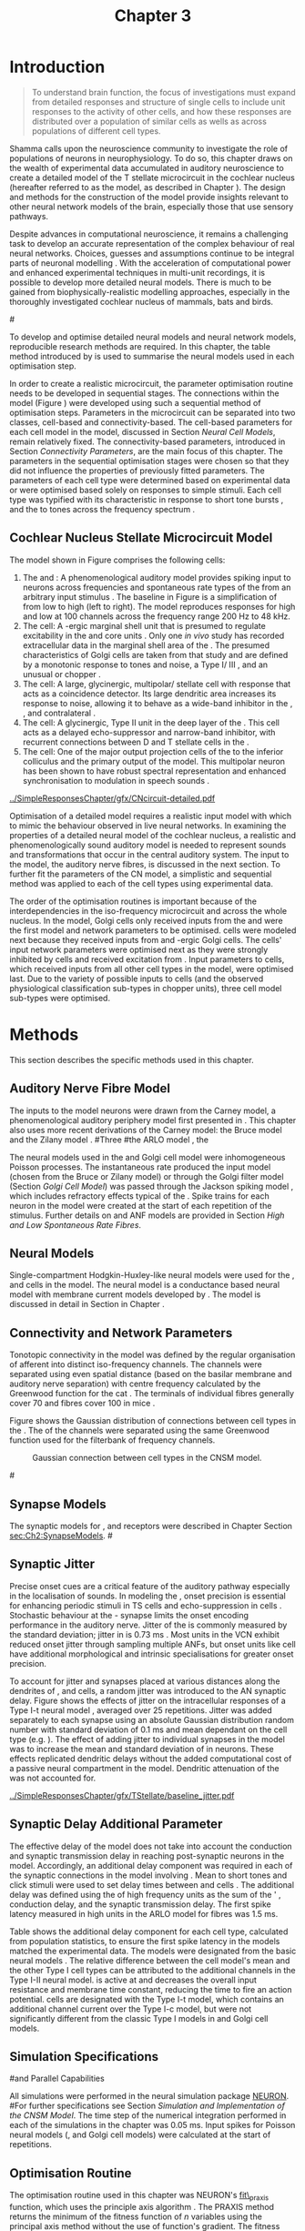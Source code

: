 #+TITLE: Chapter 3
#+DATE:
#+AUTHOR: Michael A Eager
#+OPTIONS: toc:nil author:nil H:5  tasks:nil
#+STARTUP: oddeven inlineimages
#+SEQ_TODO:    TODO(t) INPROGRESS(i) WAITING(w@) | DONE(d) CANCELED(c@)
#+TAGS:       Write(w) Update(u) Fix(f) Check(c) noexport(n)
#+TODO:  REFTEX
#+LANGUAGE: en_GB-ise-wo_accents

#+LaTeX_CLASS: UoM-draft-org-article
#+LaTeX_CLASS_OPTIONS: [a4paper,11pt,twopage]
#+LATEX_HEADER:\graphicspath{{../SimpleResponsesChapter/gfx/}{../figures/}{/media/data/Work/cnstellate/}{/media/data/Work/cnstellate/ResponsesNoComp/ModulationTransferFunction/}{/media/data/Work/cnstellate/golgi/}{/media/data/Work/cnstellate/TV_RateLevel/}}
#+LATEX_HEADER:\setcounter{secnumdepth}{5}
#+LATEX_HEADER:\lfoot{\footnotesize\today\ at \thistime}
#+BIBLIOGRAPHY: MyBib alphanat


#+LaTeX:\ifthenelse{\isundefined{\manuscript}}{\printglossaries}{}
#+LaTeX: \setcounter{chapter}{2} 
#+LaTeX: \chapter[Sequential Optimisation]{Optimisation of the Cochlear Nucleus Stellate Network Model: Sequential Parameter Fitting of Synaptic Variables Using Simple Acoustic Responses}\label{sec:Chapter3} 


* Prelude 							   :noexport:
  
#+begin_src emacs-lisp
   (setq TeX-master t)
     ;; (setq org-latex-to-pdf-process '("pdflatex -interaction nonstopmode %f" 
     ;;                                  "makeglossaries %b" "bibtex %b" "pdflatex -interaction nonstopmode %f" 
     ;;                                  "pdflatex -interaction nonstopmode %f" )) 
      (setq org-latex-to-pdf-process '("pdfquick Chapter3")) 
     ;;(setq org-latex-to-pdf-process '("pdflatex -interaction nonstopmode %f"
     ;;                                 "makeglossaries %b" 
     ;;                                 "make BUILD_STRATEGY=pdflatex Chapter03.pdf"))
     (setq org-export-latex-title-command "") 
     (setq org-entities-user '(("space" "\\ " nil " " " " " " " "))) 
     (add-to-list 'org-export-latex-classes 
                  '("UoM-draft-org-article"
 "\% -*- mode: latex; mode: visual-line; TeX-master: t; TeX-PDF-mode: t -*-
   \\documentclass[11pt,a4paper,twoside,openright,draft]{book}
     \\usepackage{../org-manuscript/style/uomthesis} 
     \\input{user-defined}
     \\usepackage[nonumberlist,acronym]{glossaries}
     \\input{../org-manuscript/misc/glossary} 
     \\makeglossaries
     \\pretolerance=150 \\tolerance=100
     \\setlength{\\emergencystretch}{3em} 
     \\overfullrule=1mm 
     %\\usepackage[notcite]{showkeys} 
     \\lfoot{\\footnotesize\\today\\ at \\thistime} 
     [NO-DEFAULT-PACKAGES]
     [NO-PACKAGES]" 
     ("\\newpage\n\\section{%s}" . "\\newpage\n\\section{%s}")
     ("\\subsection{%s}"         . "\n\\subsection{%s}") 
     ("\\subsubsection{%s}"      . "\n\\subsubsection{%s}") 
     ("\\paragraph{%s}"          . "\n\\paragraph{%s}"))) 
     (setq org-export-latex-title-command
           "{\n\\singlespacing\n\\tableofcontents\n}\n") 
   ;;v46i03
   ;;(setq org-export-latex-verbatim-wrap
   ;;      '("\\begin{Code}\n" . "\\end{Code}\n"))
   (setq org-export-latex-hyperref-format "\\ref{%s}")
#+end_src


* Introduction  

#+BEGIN_QUOTE
  \small
  To understand brain function, the focus of investigations
  must expand from detailed responses and structure of single cells to
  include unit responses to the activity of other cells, and how these
  responses are distributed over a population of similar cells as
  wells as across populations of different cell types. \\
#+END_QUOTE
#+LaTeX:\vspace{-4ex}{\hfill \textit{\citet[~p.~411]{Shamma:1998}}}\\ \vspace{4ex}

Shamma calls upon the neuroscience community to investigate the role of
populations of neurons in neurophysiology.  To do so, this chapter draws
on the wealth of experimental data accumulated in auditory neuroscience
to create a detailed \BNN model of the T stellate microcircuit in the
cochlear nucleus (hereafter referred to as the \CNSM model, as described
in Chapter \ref{sec:MethodsChapter}).  The design and methods for the
construction of the model provide insights relevant to other neural
network models of the brain, especially those that use sensory pathways.

Despite advances in computational neuroscience, it remains a challenging
task to develop an accurate representation of the complex behaviour of
real neural networks.  Choices, guesses and assumptions continue to be
integral parts of neuronal modelling \citep{SegevBurkeEtAl:1998}.  With
the acceleration of computational power and enhanced experimental
techniques in multi-unit recordings, it is possible to develop more
detailed neural models. There is much to be gained from
biophysically-realistic modelling approaches, especially in the
thoroughly investigated cochlear nucleus of mammals, bats and birds.

#\yellownote{TODO: think about linking to end of methods chapter.  I.e. reproducbable research}

# \yellownote{TODO: See neural detail in auditory
# system\citep{LuRubioEtAl:2008}} \yellownote{Discuss use of Poisson
# models vs HH-like models.  Discuss single cell simulation vs whole
# network simulation during optimisation.}

To develop and optimise detailed neural models and neural network
models, reproducible research methods are required.  In this chapter,
the table method introduced by 
\citet[as described in Chapter~\ref{sec:MethodsChapter}]{NordlieGewaltigEtAl:2009} is used to
summarise the neural models used in each optimisation step.
# The Nordlie tables shown in each optimisation stage consist of A) the
# model summary, B) cell type populations, C) connectivity between two
# cell types, D) neuron and synapse models, and E) optimisation
# parameters.  This method aims to show a consistent and recognisable
# format for presenting various neural network models and their
# constituents.  \yellownote{this needs more explanation in the methods
# sections}
In order to create a realistic microcircuit, the parameter optimisation
routine needs to be developed in sequential stages.  The connections
within the \CNSM model (Figure \ref{fig:microcircuit}) were developed
using such a sequential method of optimisation steps.  Parameters in the
microcircuit can be separated into two classes, cell-based and
connectivity-based.  The cell-based parameters for each cell model in
the \CNSM model, discussed in Section [[Neural Cell Models]], remain
relatively fixed. The connectivity-based parameters, introduced in
Section [[Connectivity Parameters]], are the main focus of this chapter.
The parameters in the sequential optimisation stages were chosen so that
they did not influence the properties of previously fitted parameters.
The parameters of each cell type were determined based on experimental
data or were optimised based solely on responses to simple stimuli. Each
cell type was typified with its characteristic \PSTH in response to
short tone bursts
\citep{Pfeiffer:1966,BlackburnSachs:1989,YoungRobertEtAl:1988}, and the
\EIRA to tones across the frequency spectrum \citep{Evans:1992}.  
# The
# process methods for optimisation were described in Section [[Optimisation%20Techniques][Optimisation
# Techniques]].

# These included specifying the model to be optimised,
# the criteria, and the parameters and the constraints of
# the model, and implementing the optimisation.
# The restricted network models optimised in each section are presented in their
# Background sub-section.   
# Criteria to be satisfied are presented in Implementation
# sections by specifying the experimental data set, the stimulus and the
# recorded output analysis required.  Parameters and constraints of the
# model are also presented in the Implementation section and the
# accompanying Nordlie table.  Optimisation results are presented in the
# Results section of each step.

** Cochlear Nucleus Stellate Microcircuit Model 

\glsunset{GABA}

The \CNSM model shown in Figure \ref{fig:microcircuit} comprises the following cells:
1. The \HSR and \LSR \ANFs : A phenomenological auditory model provides
   spiking input to \CN neurons across frequencies and spontaneous rate
   types of the \ANFs from an arbitrary input stimulus
   \citep{ZilanyBruceEtAl:2009}.  The baseline in Figure
   \ref{fig:microcircuit} is a simplification of \ANFs from low \CF to
   high \CF (left to right). The model reproduces responses for high and
   low \SR \ANFs at 100 channels across the frequency range 200 Hz to 48
   kHz.
2. The \GLG cell: A \GABA-ergic \VCN marginal shell unit that is
   presumed to regulate excitability in the \GCD and core \VCN units
   \citep{FerragamoGoldingEtAl:1998}.  Only one /in vivo/ study has
   recorded extracellular data in the marginal shell area of the \CN
   \citep{GhoshalKim:1997}.  The presumed characteristics of Golgi cells
   are taken from that study and are defined by a monotonic response to
   tones and noise, a Type I\slash III \EIRA, and an unusual or chopper
   \PSTH.
3. The \DS cell: A large, glycinergic, multipolar\slash stellate
   cell with \OnC \space \PSTH response that acts as a coincidence detector.
   Its large dendritic area increases its response to noise, allowing it
   to behave as a wide-band inhibitor in the \VCN, \DCN, and
   contralateral \CN
   \citep{SmithMassieEtAl:2005,ArnottWallaceEtAl:2004,NeedhamPaolini:2007}.
4. The \TV cell: A glycinergic, Type II \EIRA unit in the
   deep layer of the \DCN \citep{SpirouDavisEtAl:1999}.  This cell acts
   as a delayed echo-suppressor and narrow-band inhibitor, with
   recurrent connections between D and T stellate cells in the \VCN
   \citep{Alibardi:2006,OertelWickesberg:1993,WickesbergWhitlonEtAl:1991}.
5. The \TS cell: One of the major output projection cells of the
   \CN to the inferior colliculus and the primary output of the \CNSM
   model.  This multipolar neuron has been shown to have robust spectral
   representation and enhanced synchronisation to modulation in speech
   sounds \citep{BlackburnSachs:1990,KeilsonRichardsEtAl:1997}.

# #+BEGIN_LaTeX
#   \begin{figure}[ht]
#     \centering
#     \input{../SimpleResponsesChapter/gfx/CNcircuit-detailed.pdf_tex}  
# %\includegraphics[width=0.8\textwidth,keepaspectratio]{./gfx/CNcircuit-detailed.svg}
#     \caption[Cochlear nucleus stellate microcircuit]{Cochlear nucleus stellate microcircuit (CNSM) in each iso-frequency laminae.}
#     \label{fig:microcircuit}
#   \end{figure}
# #+END_LaTeX




#+ATTR_LATEX: width=0.9\linewidth
#+CAPTION: [Cochlear nucleus stellate microcircuit model]{Cochlear nucleus stellate microcircuit (CNSM) model.}
#+LABEL: fig:microcircuit
[[../SimpleResponsesChapter/gfx/CNcircuit-detailed.pdf]]

Optimisation of a detailed \BNN model requires a realistic input model
with which to mimic the behaviour observed in live neural
networks.  In examining the properties of a detailed neural model of the
cochlear nucleus, a realistic and phenomenologically sound auditory
model is needed to represent sounds and transformations that occur in
the central auditory system.  The input to the \CNSM model, the auditory
nerve fibres, is discussed in the next section. To further fit the
parameters of the CN model, a simplistic and sequential method was
applied to each of the cell types using experimental data.


The order of the optimisation routines is important because of the
interdependencies in the iso-frequency microcircuit and across the
whole nucleus.  In the \CNSM model,  Golgi cells only received
inputs from the \ANFs and were the first model and network parameters to be optimised.  \DS cells were modeled next because they received inputs from \ANFs and
\GABA-ergic Golgi cells. The \TV cells' input network
parameters were optimised next as they were strongly inhibited by \DS cells
and received excitation from \ANFs. Input parameters to \TS
cells, which received inputs from all other cell types in the \CNSM model, were
optimised last.  Due to the variety of possible inputs to \TS cells (and the
observed physiological classification sub-types in chopper units), three
\TS cell model sub-types were optimised.

# \yellownote{TODO: This para is about pushing the reader towards the
# following sections.  Needs to expand on reasons for wanting to create
# a biophysically realistic model of the CN. Discuss reason for using
# whole network in TV and TS optimisation. } \yellownote{Auditory model
# and history should be in the METHODS section.}  A paragraph on the
# history of AN modelling \citep{LeakeSnyderEtAl:1993, ArnesenOsen:1978,
# CloptonWinfieldEtAl:1974}.  Perhaps Rose et al 1959 would be better
# suited here}


* Methods

This section describes the specific methods used in this
chapter. 
# Chapter \ref{sec:MethodsChapter} describes the common methods in more detail.
# Org-mode link [[file:../MethodsChapter/Chapter02.org::* Methods]]
# Cochlear Nucleus Stellate Microcircuit 

** Auditory Nerve Fibre Model 


The \ANF inputs to the \CNSM model neurons were drawn from the Carney
model, a phenomenological auditory periphery model first presented in
\citet{Carney:1993}.  This chapter also uses more recent derivations of the
Carney model:
the Bruce model
\citep{BruceSachsEtAl:2003,ZilanyBruce:2006,ZilanyBruce:2007} and the
Zilany model \citep{ZilanyBruceEtAl:2009}.
#Three \ANF  #the ARLO model \citep{HeinzZhangEtAl:2001}, the
# The auditory model consists of an outer\slash middle ear pre-processing
# filter, a cochlea filterbank, IHC-to-AN synapse model and dead-time
# modified Poisson spike generator, as shown in Figure
# \ref{fig:ZilanyBruceFig}.  \citet{HeinzZhangEtAl:2001} incorporated
# cochlea filters based on the critical bandwidths obtained from
# psychophysical experiments in humans.  The ARLO model of the cat
# auditory periphery, with non-linear compression and two-tone
# suppression, is used in this study except in the vowel simulation where
# the human auditory periphery model is used.

# \yellownote{TODO: 
# AN model paragraph has been changed - fix any comment related to new
# Zilany}

# The \citet{ZilanyBruce:2007} model improves the previous AN model by
# an additional signal path and its predictions have matched a wide
# range of physiological data in normal and impaired cat data. The
# most recent AN model comprises an power-law synapse model, with
# internal $1/f$ noise, that enhances the behaviour of long-term
# dependence in ANFs \citep{ZilanyBruceEtAl:2009}.

# \yellownote{TODO Why is it the cat model? updating Carney model? Updating
#   of the Carney auditory model has led to the change in the model's
#   configuration from an original implementation of the rat model.  The
#   default species is the cat and will be used in the data presented in
#   this chapter.}


# ** Spiking in Poisson Neural Models 

The neural models used in the \ANFs and Golgi cell model were
inhomogeneous Poisson processes.  The instantaneous rate produced the
input \AN model (chosen from the Bruce or Zilany model) or through the
Golgi filter model (Section [[Golgi%20Cell%20Model][Golgi Cell Model]]) was passed through the
Jackson spiking model \citep{Jackson:2003,JacksonCarney:2005}, which
includes refractory effects typical of the \ANFs.  Spike trains for each
neuron in the \AN model were created at the start of each repetition of
the stimulus.  Further details on \HSR and \LSR ANF models are provided
in Section [[High and Low Spontaneous Rate Fibres]].


# Analysis of the frequeny
# response area of ANF generates known parameters for each fibre, these are:
# \begin{itemize}
# \item the spontaneous rate (SR), generated in silence and is
#   categoried into two groups High SR (\gt 18 sp/s) and Low SR (\lt 18
#   sp/s);
# \item threshold, the sound pressure level(SPL) at which the cell
#   responds above the spontaneous rate
# \item characteristic frequency (CF)
# \end{itemize}

# \begin{figure}[tbh]
#   \begin{center}
# % \resizebox{3.5in}{!}{\includegraphics[keepaspectratio=true]{NoFigure}}
# % \resizebox{3.5in}{!}{\includegraphics[keepaspectratio=true]{ClickDelay}}
#     \caption{Response of AN and CN cells to click stimuli. }
#     \label{fig:ClickDelayAN}
#   \end{center}
# \end{figure}

** Neural Models

Single-compartment Hodgkin-Huxley-like neural models were used for the
\DS, \TV and \TS cells in the \CNSM model. 
The \RM neural model is a conductance based neural model with membrane current models
 developed by \citet{RothmanManis:2003b}. The \RM model is discussed in detail in Section \ref{sec:Meth:cell-models} in Chapter \ref{sec:MethodsChapter}.




# Type I-c classic regular firing contains a voltage-activated
# sodium, high threshold potassium, and hyperpolarisation mixed-cation,
# and leak current channels.  This neural model an integrator and is
# strongly influenced by the \Ih current, which is active at rest.  Type
# I-t transient regular firing type is similar to the Type 1 classic but
# with A-type potassium current channels.  A-type potassium channels are
# unique to the cochlear nucleus, particularly to T stellate cells
# \citep{RothmanManis:2003,RothmanManis:2003a}.  \DS cells contain
# low-threshold potassium current channels, which is strongest in bushy
# cells, to enhance response to coincident inputs.

# \yellownote{TODO: Discuss RM model (put in Methods Chapter).  Perhaps expand
#   more on the role of the currents on each neuron in the CN model.}

** Connectivity and Network Parameters
   :PROPERTIES:
   :CUSTOM_ID: sec:Ch3:ConnectivityNetworkParameters
   :END:

Tonotopic connectivity in the \CNSM model was defined by the regular
organisation of afferent \ANFs into distinct iso-frequency channels.
The channels were separated using even spatial distance (based on the
basilar membrane and auditory nerve separation) with centre frequency
calculated by the Greenwood function for the cat
\citep[see~Chapter~\ref{sec:MethodsChapter},][]{Greenwood:1990}.  The
\HSR \ANF terminals of individual fibres generally cover 70 \um and \LSR
fibres cover 100 \um in mice \citep{OertelWuEtAl:1988,OertelWu:1989}.


Figure \ref{fig:CNconn} shows the Gaussian distribution of connections
between cell types in the \CN.  The \CFs of the \CN channels were
separated using the same Greenwood function used for the filterbank of
\AN frequency channels.

\vspace{3ex}
#+ATTR_LaTeX: width=0.8\textwidth
#+CAPTION:  Gaussian connection between cell types in the CNSM model.
#+LABEL:    fig:CNconn
[[../SimpleResponsesChapter/gfx/CNConn.png]]



# * Simulations
# Optimisation simulations were designed to be performed on
# either a single PC or a parallel architecture system.
# 
# The simulation for each optimisation routine the integration timestep was either 0.05 or 0.1 ms.    parameters

#\yellownote{TODO: A generic section called 'Simulations' was proposed to go
#  here.  This would state the integration timestep, the system used,
#  the RNG used etc.  This could perhaps go in the Methods chapter}

** Synapse Models

\glsunset{AMPA}\glsunset{GlyR}

The synaptic models for \AMPA, \GlyR and \GABAa receptors were described
in Chapter \ref{sec:MethodsChapter} Section [[sec:Ch2:SynapseModels]].
#\ref{sec:Ch2:Synapse}

** Synaptic Jitter
   :PROPERTIES:
   :CUSTOM_ID: sec:Ch3:Jitter
   :END:

Precise onset cues are a critical feature of the auditory pathway
especially in the localisation of sounds.  In modeling the \CN, onset precision
is essential for enhancing periodic stimuli in TS cells
\citep{KeilsonRichardsEtAl:1997} and echo-suppression in \TV cells
\citep{BurckHemmen:2007,WickesbergOertel:1990}.  Stochastic behaviour at
the \IHC-\AN synapse limits the onset encoding performance in the
auditory nerve.  Jitter of the \FSL is commonly measured by the standard
deviation; jitter in \ANFs is 0.73 ms \citep{RhodeOertelEtAl:1983}.  Most units in the VCN exhibit
reduced onset jitter through sampling multiple ANFs, but onset units
like \DS cell have additional morphological and intrinsic specialisations for
greater onset precision.



# Units that encode the precise time of arrival
# would be of utility for such a system in deter-
# mining the sound location. The onset cells en-
# code the start of sound more precisely than
# any other group of neurons in the cochlear
# nucleus. 
# \OC units exhibit a particularly small
# variability in first spike latency between units,
# whereas a given Oc unit also has the smallest
# amount of noise in the time of occurrence of
# the first spike to a series of tone stimuli. The
# standard deviation of the first spike is usually
# between 20 and 50 \mus and
#  it was common to
# have every first spikein an Oc response to 250
# tone pips occurring in a lOO-ps interval. This
# compares with a 730 ps average in the jitter
# of auditory nerve fibers. Other onset units also
# had a much smaller fluctuation in latency than
# auditory fibers. 


To account for \ANF jitter and synapses placed at various distances
along the dendrites of \TS, \DS and \TV cells, a random jitter was
introduced to the AN synaptic delay.  Figure \ref{fig:CSjitter} shows
the effects of jitter on the intracellular responses of a Type I-t \RM
neural model \citep{RothmanManis:2003b}, averaged over 25
repetitions. Jitter was added separately to each \ANF synapse using an
absolute Gaussian distribution random number with standard deviation of
0.1 ms and mean dependant on the cell type (e.g. \dANFTS). The effect of
adding jitter to individual \ANF synapses in the \CNSM model was to
increase the mean and standard deviation of \FSL in \CN neurons. These
effects replicated dendritic delays without the added computational cost
of a passive neural compartment in the model.  Dendritic attenuation of
the \EPSP was not accounted for.


#+caption: [Response of T stellate cells to isolated synaptic inputs with variable delays]{Intracellular membrane voltage response of a T stellate cell model (Type I-t \RM model) to isolated synaptic inputs with variable delays. A jitter around a minimum delay \dANFTS was calculated as an absolute Gaussian distribution with zero mean and standard deviation of 0.1 ms. A pure tone stimulus of 8.2 kHz at 85 dB SPL was presented to the CNSM model.  Jitter responses (averaged over 25 repetitions) are shown as a thick line and responses without jitter are shown as thin lines. All weights were set to 0.5~nS. Twenty HSR and 30 LSR ANFs connected with the recorded TS cell model. A. No jitter in ANF synapses on TS cell without the sodium channel. B. No \ANF jitter on TS cell with sodium channel active.  C. TS cell with jitter and without the sodium channel.  D. TS cell with jitter and with the sodium channel.}
#+label: fig:CSjitter
[[../SimpleResponsesChapter/gfx/TStellate/baseline_jitter.pdf]]

\clearpage

** Synaptic Delay Additional Parameter
   :PROPERTIES:
   :CUSTOM_ID: sec:Ch3:Delays
   :END:


The effective delay of the \AN model does not take into account the
conduction and synaptic transmission delay in reaching post-synaptic
neurons in the \CNSM model. Accordingly, an additional delay component
was required in each of the synaptic connections in the \CNSM model
involving \ANFs.  Mean \FSL to short \CF tones and click stimuli were
used to set delay times between \ANFs and \CN cells
\citep{RhodeSmith:1986,RhodeOertelEtAl:1983,SpirouDavisEtAl:1999,FerragamoGoldingEtAl:1998a}.
The additional delay was defined using the \FSL of high frequency units
as the sum of the \ANFs' \FSL, \ANF conduction delay, and the synaptic
transmission delay.  The first spike latency measured in high \CF units
in the ARLO \AN model \citep{HeinzZhangEtAl:2001} for \HSR fibres was
1.5 ms.


Table \ref{tab:Meth:AddDelay} shows the additional delay component for
each cell type, calculated from population statistics, to ensure the
first spike latency in the models matched the experimental data.  The
models were designated from the basic \RM neural models
\citep{RothmanManis:2003b}.  The relative difference between the \DS
cell model's mean \FSL and the other Type I cell types can be attributed
to the additional \IKLT channels in the Type I-II \RM neural model.
\IKLT is active at \RMP and decreases the overall input resistance and
membrane time constant, reducing the time to fire an action potential.
\TS cells are designated with the Type I-t \RM model, which contains an
additional \IKA channel current over the Type I-c model, but were not
significantly different from the classic Type I models in \TV and Golgi
cell models.

# #+BEGIN_LaTeX
#   \begin{figure}[tbh]
#     \begin{center}
#   %    \resizebox{3.5in}{!}{\includegraphics[keepaspectratio=true]{NoFigure}}
#   %    \resizebox{3.5in}{!}{\includegraphics[keepaspectratio=true]{ClickDelay}}
#       \caption{Response of AN and CN cells to click stimuli. }
#       \label{fig:ClickDelayAN}
#     \end{center}
#   \end{figure}
# #+END_LaTeX


#+BEGIN_LaTeX
  \begin{table}[tp]
  \centering
  \caption{Additional delay component of ANF to CN cell types}\label{tab:Meth:AddDelay}
  \begin{tabularx}{0.9\textwidth}{p{2in}XXXXX}
  \toprule
                                  & \HSR \ANF &     \TS      &     \DS      &     \TV      & Golgi \\\otoprule
          \RM cell type          &           &     I-t      &     I-II     &     I-c      & I-c\\ 
  Experimental FSL \hfill(ms)&    $2.4\pm0.73^{ 1}$      & $3.6\pm0.36 ^{ 1}$ & $2.8\pm0.09 ^{1,2}$ & 4.0$^{3}$ & 4.3$^{4}$\\ 
    Default model FSL  \hfill (ms)   &    1.5    &     2.0      &     1.6      &     2.0      & 2.0\\ \midrule
   Additional delay \hfill (ms)   &     -     &     1.6      &     1.2      &     2.0      & 2.3\\\bottomrule
  \end{tabularx}\\
    {\small $^1$ \citet{RhodeSmith:1986}, $^2$\citet{RhodeOertelEtAl:1983}, $^3$\citet{SpirouDavisEtAl:1999}, and $^4$\citet{GhoshalKim:1997}%\citet{FerragamoGoldingEtAl:1998a}
}
        \end{table}
#+END_LaTeX

** Simulation Specifications
#and Parallel Capabilities

All simulations were performed in the neural simulation package
[[latex:progname][NEURON]]. 
#For further specifications see Section [[Simulation%20and%20Implementation%20of%20the%20CNSM%20Model][Simulation and Implementation of the CNSM Model]].  
The time step of the numerical
integration performed in each of the simulations in the chapter was 0.05
ms.  Input spikes for Poisson neural models (\HSR, \LSR and Golgi cell
models) were calculated at the start of repetitions.

# The parallel is based on the  [[latex:progname][NEURON]] network model [[latex:progname][netmod]] \citet{MiglioreCanniaEtAl:2006} (see
# SenseLab's ModelDB models [[http://senselab.med.yale.edu/senselab/modeldb/ShowModel.asp?model=52034][52034]], [[http://senselab.med.yale.edu/senselab/modeldb/ShowModel.asp?model=2730][2730]], and [[http://senselab.med.yale.edu/senselab/modeldb/ShowModel.asp?model=51781][51781]]).

** Optimisation Routine

The optimisation routine used in this chapter was NEURON's [[latex:progname][fit\_praxis]]
function, which uses the principle axis algorithm
\citep[PRAXIS,~][]{Brent:1976}. The PRAXIS method returns the minimum of
the fitness function of /n/ variables using the principal axis
method without the use of function's gradient.
The fitness function converts the parameters to a single measure by simulating the \CNSM model using the parameters, then comparing selected neural outputs to experimental data.
\RMS error is generally used as the comparison measure of similar data points, for example mean firing rate at different sound levels in a rate-level simulation.
Mean error relative to the expected or target values is also used to ensure there is no bias between data points with large variation in differences.

** Verification of Cell Model Responses to Simple Tones and Noise

To verify the optimisation processes, a suite of tests were run across
the whole \CNSM model.  The purpose of these simulations was to ensure
the optimised parameters could be used across all frequency channels.
These simulations aimed to show the behaviour of a \CNSM model neuron at
the centre of the network to tones corresponding to its \CF, broad-band
noise and a combination of tones and noise. Responses of all model
neurons across the network (one cell type for each frequency channel)
were recorded during the verification procedure.  The stimuli presented
to the \CNSM model included:
1. Rate-level response to pure tones at the characteristic frequency
   of the centre channel of the network, 5.81 kHz. The sound level was
   varied from 0 to 90 dB SPL.
2. Rate-level response to white noise at levels 0 to 100 dB SPL.
3. Masked rate-level response with pure tones varied in level from 0
   to 100 dB SPL and simultaneous withe noise at 50 dB SPL.
  

The next part of this chapter introduces the specific attributes of the Golgi cell model in the \CNSM model.

\newpage


* Figures 							   :noexport:
  
** fig:microcircuit

#+BEGIN_SRC sh :export none
  inkscape --without-gui --export-pdf='../SimpleResponsesChapter/gfx/CNcircuit-detailed.pdf'  --export-latex  '../SimpleResponsesChapter/gfx/CNcircuit-detailed.svg'
#+END_SRC

#+RESULTS:

** fig:Compression

#+BEGIN_SRC sh :export none
 # make gfx/CatAudiogram.pdf gfx/RatAudiogram.pdf
 gnuplot -p gfx/AudiogramCompression.gpi
#+END_SRC


** GolgiDiagram
# #+BEGIN_SRC sh :export none
# 	dia -n -t pgf-tex -e gfx/GolgiDiagram.tex gfx/GolgiDiagram.dia
# 	sed -i -e 's/\\{/{/g' -e 's/\\_/_/g' -e 's/\\}/}/g' -e 's/\\ensuremath{\\backslash}/\\/g' -e 's/\\\^{}/^/g' ./gfx/GolgiDiagram.tex
# #+END_SRC

#+BEGIN_SRC sh :export none
   echo 'Exporting GolgiPointProcessDiagram.dia to Tikz latex'
   dia -n -t pgf-tex -e gfx/GolgiPointProcessDiagram.tex gfx/GolgiPointProcessDiagram.dia
   sed -i -e 's/\\{/{/g' -e 's/\\_/_/g' -e 's/\\}/}/g' -e 	's/\\ensuremath{\\backslash}/\\/g' -e 's/\\\^{}/^/g' -e 's/\\\$/$/g' ./gfx/GolgiPointProcessDiagram.tex
#+END_SRC






* Golgi Cell Model 
#: Optimisation Using Rate Level Responses in Marginal Shell Units 
  :PROPERTIES:
  :CUSTOM_ID:    sec:GolgiModelOpt
  :END:
  
** Background

# GLG Cell Model
*** Morphology of Golgi Cells

Golgi cells can be distinguished from the numerous smaller granule cells
in the \GCD by their larger cell body and surrounding plexus of
dendritic and axonal neurites. The soma diameter of Golgi cells is
approximately 15 \um \citep{FerragamoGoldingEtAl:1998}, while the
diameter of granule cells is 8 \um in cats \citep{MugnainiOsenEtAl:1980}
and 6 \um in rats and mice \citep{MugnainiOsenEtAl:1980,Alibardi:2003}.
Smooth, tapering dendrites, between 50 and 100 \um long, emanate in all
directions
\citep{FerragamoGoldingEtAl:1998,Cant:1993,MugnainiOsenEtAl:1980}.  A
dense, axonal plexus, limited to the plane of the granule cell domain,
extends approximately 250 \um from the soma in all directions
\citep{FerragamoGoldingEtAl:1998,BensonBrown:2004}.

# In layer 2 of the DCN Alibardi rat (9–15 \um) GABA-ergic cells round cell body
# surrounded by small granule cells immuno-negative to Glycine and GABA.

The dendrites of \VCN Golgi cells are mitochondria-rich and make
glomeruli complexes with long synaptic junctions with the mossy fibre
boutons \citep{MugnainiOsenEtAl:1980}. The somata generally have few
boutons of flat or pleomorphic vesicle type, characteristic of
glycinergic and GABAergic terminals. Along with inhibitory boutons, the
dendrites also receive excitatory input with large (Type I \ANF) and
small (Type II \ANF and granule cell) vesicles
\citep{MugnainiOsenEtAl:1980,FerragamoGoldingEtAl:1998,Ryugo:2008}.
#  \citep{Alibardi:2003} In non-tonotopic circuits integration between acoustic
# and non-acoustic inputs occurs \citep{RyugoWrigthEtAl:1993}.
The contribution of the circuits of granule cell areas of the cochlear
nucleus to the processing of the acoustic signal is poorly understood;
for a review of non-auditory inputs to GCD see
\citet{OhlroggeDoucetEtAl:2001}.

# # from Mugnaini This paper describes the fine structure of granule cells and
# granule-associated interneurons (termed Golgi cells) in the cochlear nuclei of
# cat, rat and mouse.  Granule cells and Golgi cells are present in defined
# regions of ventral and dorsal cochlear nuclei collectively termed "cochlear
# granule cell domain'. The granule cells are small neurons with two or three
# short dendrites that give rise to a few branches with terminal
# expansions. These participate in glomerular synaptic arrays similar to those
# of the cerebellar cortex. In the glomeruli the dendrites form short Type 1
# synapses with a large, centrally-located mossy bouton containing round
# synaptic vesicles and Type 2 synapses with peripherally located, smaller
# boutons containing pleomorphic vesicles. The granule cell axons is thin and
# beaded and, on its way to the molecular layer of the \DCN, takes a straight
# course, which in ventral nucleus is parallel to the pial surface. Neurons of
# the second category resemble cerebellar Golgi cells and occur everywhere
# interspersed among the granule cells. They are usually larger than the granule
# cells and give rise to dendrites which may branch close to and curve around
# the cell body. The dendrites contain numerous mitochondria and are laden with
# thin appendages, giving them a hairy appearance.  Both the cell body and the
# stem dendrites participate in glomerular synaptic arrays.  Golgi cell
# glomeruli are distinguishable from the granule cell glomeruli by unique
# features of the dendritic profiles and by longer, Type 1 synaptic junctions
# with the central mossy bouton.  The Golgi cell axon forms a beaded plexus
# close to the parent cell body. The synaptic vesicle population of the mossy
# boutons suggests that they are a heterogeneous group and may have multiple
# origins.  Apparently, each of the various classes participates in both granule
# and Golgi cell glomeruli.  The smaller peripheral boutons with pleomorphic
# vesicles in the two types of glomeruli may represent Golgi cell axons which
# make synaptic contacts with both granule and Golgi cells. The Golgi cell axons
# which make synaptic contacts with both granule and Golgi cells. The Golgi cell
# dendrites, on the other hand, are also contacted by small boutons en passant
# with round synaptic vesicles, which may represent granule cell axons. A
# tentative scheme of the circuitry in the cochlear granule cell domain is
# presented. The similarity with the cerebellar granule cell layer is striking.

*** Cellular Mechanisms of Golgi Cells

In a single study in mice, intracellular recordings of Golgi cells
showed a classic repetitively-firing response to current clamp and an
inward rectifying response to voltage clamp
\citep[][Figure~\ref{fig:GolgiIV}]{FerragamoGoldingEtAl:1998}.  Golgi
cells are classified as Type I current-clamp neurons and act as simple
integrators of synaptic input \citep{FerragamoGoldingEtAl:1998}.
# Their intrinsic properties suggests Golgi cells are simple integrators.
Response to AN shocks in Golgi cells were found to be delayed by
approximately 0.7 ms relative to the core \VCN units, with minimum delay
in most cells around 1.3 ms \citep{FerragamoGoldingEtAl:1998}.

#+ATTR_LaTeX: width=0.6\textwidth
#+Caption: Current clamp response of a Golgi cell in a mouse slice preparation. Figure reproduced from \citet{FerragamoGoldingEtAl:1998}.
#+LABEL: fig:GolgiIV
[[../figures/FerragamoGolgi.png]]

# Regular spiking with overshooting action potentials and double exponential undershoot
# Inward rectifying FerragamoGoldingEtAl:1998     130 Mohm
# FerragamoGoldingEtAl:1998

*** Acoustic Response of Golgi cells

# The physiological response of Golgi cells has not been extensively studied.

Extracellular recordings from labelled Golgi cells are not available in
the literature; however, electrophysiological studies of the \GCD (or
marginal shell of the \VCN in cats) have been done without direct
labelling of recorded units
\citep{Ghoshal:1997,GhoshalKim:1997,GhoshalKim:1996,GhoshalKim:1996a}.
Any extracellular spikes recorded in the \GCD are most likely from Golgi
cells since granule cell somata are less than 10 \um and their narrow
axons are unlikely to elicit electrical activity in the electrodes
\citep{GhoshalKim:1997,FerragamoGoldingEtAl:1998}.

## Change this sentence
# There was a substantial presence of

Strongly driven units in the anterior \VCN shell exhibit non-saturating
rate-level functions to pure tones, noise or both with dynamic ranges as
wide as 89 dB \citep{GhoshalKim:1997}.  The majority of \GCD units
recorded by \citet{GhoshalKim:1997} were classified as Type I\slash III
or III \EIRA units, showing a monotonic increase in firing rate with
increasing sound intensity to tones and noise.  Some units showed Type
II or Type IV \EIRA properties. One unit was classified as Type II due
to its poor response to noise but it did not show a reduction of
response to tones at high \SPL, typical of \DCN Type II units
\citep{GhoshalKim:1997}. Two units with low \CF (\lt 1.5 kHz) were
classified as Type II \citep{GhoshalKim:1997}.  The \PSTH of the units
included wide chopper, onset-chopper (\OnC), and pause-build; however,
nearly one third of units did not fit into the known classifications and
were called "unusual" \citep{GhoshalKim:1997}.

The latency of acoustically driven \GCD recorded units ranges from 2.4
ms to over 10 ms, with a mean of 3.75 ms.  The acoustic latency closely
matches the minimum latency of \EPSPs to AN shocks recorded in mice /in vitro/ preparations \citep[1.3~ms,][]{FerragamoGoldingEtAl:1998}.
Longer latencies (greater than 10 ms) may be due to Type II \ANFs,
estimated theoretical latency of 10 ms \citep{Brown:1993}, or from
polysynaptic excitation by granule cells.

# Their monotonic responses to tones and noise over a wide dynamic range
# provides regulation of activity in granule cells that also receive
# non-acoustic input.  The contribution of a delayed, negative feedback
# onto \VCN~units is analogous to automatic gain control.  provides
# strong evidence for regulation of activity in granule cells.

The assumed functional role of Golgi cells is to regulate granule cells
but they may also provide automatic gain control to the principal \VCN
units, primarily D and T stellate cells
\citep{GhoshalKim:1997,FerragamoGoldingEtAl:1998a}.

# GABA in the Ventral Cochlear Nucleus
# {Neuromodulatory effects of Golgi cells}



\yellownote{first sentence too long and could go at start of golgi section}


The presence of GABAergic inputs to \VCN and \DCN neurons has been
verified by labeled terminals adjacent to the soma and dendrites
\citep{SmithRhode:1989,AwatramaniTurecekEtAl:2005,BabalianRyugoEtAl:2003}
and release from inhibition in their response areas with
ionotopopheretic application of the \GABAa antagonist, bicuculine
\citep{EvansZhao:1998,CasparyBackoffEtAl:1994,BackoffShadduckEtAl:1999,FerragamoGoldingEtAl:1998a}.
The source of GABAergic inputs to cells in the mammalian \CN is somewhat
contentious.  Studies show that GABAergic inputs to the \CN generally
arise in the peri-olivary regions of the medulla in cats
\citep{OstapoffBensonEtAl:1997} and birds
\citep{LachicaRubsamenEtAl:1995,YangMonsivaisEtAl:1999}.  Slice
preparations of the isolated murine \VCN show strong and immediate
sensitivity to bicuculine in T and D stellate cells from a source within
the \CN complex \citep{FerragamoGoldingEtAl:1998a}.  The only known
source of \GABA intrinsic to the \VCN is the Golgi cells of the \GCD
overlying the \VCN \citep{Mugnaini:1985,FerragamoGoldingEtAl:1998}.

# \yellownote{TODO:  Clean up paragraph} Other studies in the rat cochlear
# nucleus relating to the Golgi cell or \GABA:
# \begin{itemize}
# \item \citep{MugnainiOsenEtAl:1980} Fine structure of granule cells and
#   related inter-neurons (termed {Golgi} cells) in the cochlear nuclear complex
#   of cat, rat and mouse
# \item \GABAa expression in the rat brainstem \citep{CamposCaboEtAl:2001}
# \item \citep{Alibardi:2003a} Ultrastructural distribution of glycinergic and
#   {{GABAergic}} neurons and axon terminals in the rat dorsal cochlear nucleus,
#   with emphasis on granule cell areas
# \item \citep{AwatramaniTurecekEtAl:2005} Staggered {Development} of
#   {GABAergic} and {Glycinergic} {Transmission} in the {MNTB}
# \end{itemize}
#
# \yellownote{TODO:  Expand role of \GABA, or combine with previous para} Role of
# \GABA in the \VCN.
# \begin{itemize}
# \item Effects of microiontophoretically applied glycine and {GABA} on neuronal
#   response patterns in the cochlear nuclei \citep{CasparyHaveyEtAl:1979}
# \end{itemize}
# \citep{Alibardi:2003a} rat \CN complex -> Golgi-stellate cells (fusiform layer:
# 2) in \DCN contact granule and unipolar brush cells

Inputs to Golgi cells are more complicated than the inputs to core \VCN
neurons.  Golgi cells are sparse in the \GCD, surrounded by the many
smaller excitatory granule cells that form small en-passant endings.
Type II \ANFs create diffuse glutamatergic release sites in the \GCD
\citep{HurdHutsonEtAl:1999,BensonBrown:2004} that may stimulate NMDA
glutamate receptors in Golgi cells \citep{FerragamoGoldingEtAl:1998a}.

# \yellownote{REPETITIVE: The physiological response of Golgi cells has not been extensively
# studied.  Intracellular recordings of Golgi cells in one study by
# \citet{FerragamoGoldingEtAl:1998} have shown a classic Type I current
# response.  This suggests Golgi cells are simple integrators.  Their
# response to auditory nerve shocks were delayed by approximately 0.7 ms
# relative to the core \VCN units \citep{FerragamoGoldingEtAl:1998}.
# }

# \yellownote{REPETITIVE:
# Extracellular recordings from labelled Golgi cells is not available in
# the literature; however, the \GCD (or marginal shell of the \VCN in
# cats) has been studied by one group \citet{GhoshalKim:1997} without
# direct labelling of recorded units.  Any extracellular spikes recorded
# in the \GCD are most likely from Golgi cells since granule cell somata
# are less than 10 \um and their narrow axons are unlikely to elicit
# electrical activity in the electrodes.  The majority of recorded units
# showed a monotonic increase in firing rate with increasing sound
# intensity \citep[Figure~\ref{fig:GolgiKimFig2}][]{GhoshalKim:1996a}.

# Golgi cells' monotonic responses to tones and noise over a wide dynamic range
# provide regulation of activity in granule cells.  The contribution of
# a delayed, negative feedback onto \VCN units is analogous to automatic
# gain control provides strong evidence for regulation of activity in
# granule cells. The general assumption of the functional role of Golgi
# cells is to regulate granule cells but they may also provide automatic
# gain control to the principal VCN units, primarily D and T stellate
# cells \citep{FerragamoGoldingEtAl:1998a}.
# }


# ** Golgi Cell Model
# Inputs to Golgi cells are more complicated than the inputs to core \VCN
# neurons.  Golgi cells are sparse in the region surrounding the \VCN
# called the granule cell domain.  Extracellular recordings from labelled
# Golgi cells are not available in the literature; however, the \GCD (or
# marginal shell of the \VCN in cats) has been studied in only one study
# without direct labelling of recorded units \citep{GhoshalKim:1997}.  Any
# extracellular spikes recorded in the \GCD are most likely from Golgi
# cells since granule cell somata are less than 10 \um and their narrow
# axons are unlikely to elicit electrical activity in the electrodes.  The
# majority of recorded units showed a monotonic increase in firing rate
# with increasing sound intensity \citep{GhoshalKim:1997}.
# The Golgi cell model is implemented as an instantaneous-rate Poisson
# rate model.  The primary inputs are from the auditory model's
# instantaneous rate outputs with connections across frequency channels.
# \HSR and \LSR \ANF inputs to Golgi cells were specified by a Gaussian
# distribution in fibres across the network.  The weighted sum of \HSR and
# \LSR instantaneous-rate vectors were smoothed out by an alpha function
# mimicking a synaptic and dendritic smoothing filter.

** Implementation

The key attributes of the Golgi cell used to inform the creation of the
\GLG cell model were as follows:
 1. Golgi cells are classic integrator neurons, as shown by 
    their Type I current clamp response \citep{FerragamoGoldingEtAl:1998}.
 2. The minimum \EPSP in Golgi cells to an electric shock of the AN
    \citep{FerragamoGoldingEtAl:1998} and mean first spike latency to
    acoustic stimuli \citep{GhoshalKim:1997} are significantly different
    from the core \VCN units.
 3. Golgi cells have a low maximum rate and large dynamic range to tone
    and noise stimuli \citep{GhoshalKim:1997}.
 4. The low threshold in Golgi cells can\-not be solely due to \LSR
    fibre inputs that have high thresholds \citep{GhoshalKim:1997}. This
    suggests medium and high spontaneous rate Type I ANFs or Type II
    (that project to the \GCD) may provide weak inputs to Golgi cells.
    The lack of extensive experimental data regarding Type II \ANF units
    and granule cell response to acoustic input, reward an inhomogeneous
    Poisson rate neural model over the Hodgkin-Huxley type neural model
    in the Golgi cell used in the \CNSM model.  Although \HSR \ANF
    terminals do not generally project into the \GCD, they were included
    in the \CNSM model to provide some low level spontaneous activity.

#+BEGIN_LaTeX
  \begin{figure}[htb]
  \centering
  % \resizebox{0.9\textwidth}{!}{\input{../SimpleResponsesChapter/gfx/GolgiDiagram.tex}}
  %  \caption[Golgi cell model diagram]{The Golgi instantaneous-rate profile
  %    was generated using a weighted sum of ANF profiles and as alpha function
  %    smoothing filter to mimic dendritic and synaptic filtering. The
  %    Gaussian spread of connections is independent for HSR and LSR
  %    auditory filters, with the mean equal to the CF channel of the unit. The
  %    final stage set the spontaneous rate (SR) by addition at t=0, changed any
  %    negative values to zero, and included an additional delay of 2.5 ms.}
  \resizebox{0.7\textwidth}{!}{\input{../SimpleResponsesChapter/gfx/GolgiPointProcessDiagram.tex}}
  \caption[Golgi cell model diagram]{The Golgi cell model's instantaneous-rate
    profile was generated using a weighted sum of ANF profiles.  The Gaussian
    spread of connections is independent for HSR and LSR auditory filters, with
    the mean equal to the CF channel of the unit.  An alpha function smoothing
    kernel was used to mimic dendritic and synaptic filtering.}
  \label{fig:GolgiDiagram} 
  \end{figure}
#+END_LaTeX


The Golgi cell model was implemented as an instantaneous-rate Poisson
rate model, as shown in Table \ref{tab:GolgiCellModelSummary}D and in
Figure \ref{fig:GolgiDiagram}.  The primary inputs were from the \HSR and \LSR \ANF
model's instantaneous rate outputs with connections across frequency
channels.  The strength of \HSR and \LSR \ANF inputs to Golgi cells was
determined by a Gaussian distribution in units of channel separation in
the network.  The weight vectors, $\mathbf{w}_{\HSRGLG}$ and
$\mathbf{w}_{\LSRGLG}$, span the \CNSM model's channels with size
\Nchannels, with a normal curve centred on the position in the
channel and variance \sANFGLG\@.  For example, for \LSR inputs to Golgi
cells, at position /i/ in the frequency channels, the weight vector was
modified by the weight parameter \wLSRGLG, and the spread parameter
\sLSRGLG, which is the variance in a standard Gaussian function
#+BEGIN_LaTeX
  \begin{equation}
\label{eq:GolgiWeights}
\mathbf{w}_{\LSRGLG} (i,x)= \wLSRGLG \frac{1}{\sqrt(2\,\pi\,\sLSRGLG))} \exp\left(\frac{-(x-i)^2}{2 \sLSRGLG}\right),
  \end{equation} 
#+END_LaTeX
\noindent where $x=1,\ldots,\Nchannels$.

The intermediate step in the Golgi cell model, $g_i(t)$, combines the
weighted sum of \HSR and \LSR instantaneous-rate and corrects the output
rate for the desired spontaneous activity, \Gspon, and is given by
#+BEGIN_LaTeX
  \begin{equation}
    \label{eq:GolgiInputSum}
  \textrm{g}_i(t) = \sum_{j=1}^{\Nchannels}{\mathbf{w}_{\LSRGLG}(j) {\rm LSR}_j(t) + \mathbf{w}_{\HSRGLG}(j) {\rm HSR}_j(t)}  - \textrm{\Gspon}.
  \end{equation} 
#+END_LaTeX
The length of the instantaneous rate profiles of \HSR and \LSR models
(and consequently \GLG models) were determined by the stimulus duration
and sampling rate ($N_{\rm stim}$ = stimulus duration / sampling
rate). Profiles were calculated for each channel in the network
(size=\Nchannels) and stored for use during repeated simulations.

The weighted sum of \HSR and \LSR instantaneous-rate vectors were
convolved with a smoothing kernel, mimicking synaptic and dendritic
properties of the Golgi cell model. The smoothing kernel is an alpha
function, $\alpha_{\rm GLG }(t)$, given by
#+BEGIN_LaTeX
  \begin{equation}
  \label{eq:GolgiAlpha}
  \alpha_{\rm GLG}(t) =  t\, \exp\left(\frac{-t}{\Gtau}\right). 
  \end{equation}
#+END_LaTeX
The smoothing kernel was normalised by setting the area under the
function to 1. For a large enough filter length, the alpha function
integral
#+BEGIN_LaTeX
  \begin{equation}
\int \alpha(t) dt = (-\Gtau^2 - t\,\Gtau) \exp\left(-\frac{t}{\Gtau}\right)
  \end{equation}
#+END_LaTeX
\noindent equals $\Gtau^2$ as /t/ approaches infinity.
# In this case $10 \times \Gtau$ is used for the filter duration.  
The convolution of the weighted inputs, /g/ with
normalised smoothing kernel,
# #+BEGIN_LaTeX
#   \begin{equation}
#   \label{eq:GolgiConvolutionA}
#   \textrm{GLG}_{i}(t) = \overline{{\alpha}_{\rm GLG}} \ast g_{i}.
#   \end{equation}
# #+END_LaTeX
used a discrete convolution method and was cropped to the length of the
input stimulus,
#+BEGIN_LaTeX
  \begin{equation}
  \label{eq:GolgiConvolution}
  \textrm{GLG}_{i}(t) =\sum_{u=0}^{u=N_{\alpha}} \frac{1}{\Gtau^2} \alpha_{\textrm{GLG}}(u)  g_{i}(t-u),
  \end{equation}
#+END_LaTeX
\noindent where $N_\alpha=10\,\mathsf{dt}\,\Gtau$ is the length of the
smoothing kernel and $\mathsf{dt}=0.05$ is the time step of the \ANF
input rate vectors.  The inhomogenenous Poisson spiking model with
refractory effects \citep[as used for the \ANF models][]{Jackson:2004}
was used to generate the output spike times for the Golgi cell model.
# The [[latex:progname][NEURON]]
# implementation of the Golgi cell model is provided in the Appendix
# \ref{sec:Ch3:Appendix:Golgi}.

#+LaTeX:\input{../SimpleResponsesChapter/GolgiRateLevelTable}


#+ATTR_LATEX: width=\textwidth,keepaspectratio=true
#+CAPTION:    [Rate level response of marginal shell units]{Marginal shell neuron (Unit S03-07, CF 22.7 kHz, \citealt{GhoshalKim:1997}) chosen to optimise the Golgi cell model as it is moderately-driven and monotonic to pure BF tones and broad-band noise. (Figure reproduced from \citealt{GhoshalKim:1997})}
#+LABEL:      fig:GhoshalKim97_Fig2
[[../SimpleResponsesChapter/gfx/GhoshalKim_Fig2_S03_07.png]]


Table \ref{tab:GolgiCellModelSummary} shows the model summary used to
optimise the Golgi cell model.  As explained in the Chapter
\ref{sec:MethodsChapter}, Section [[Optimisation Techniques]],
# \ref{sec:Ch2:Optimisation},
the Nordlie tables are used to communicate detailed neural models and
networks for further replication by the computational neuroscience
community.  The topology of the \VCN follows the same tonotopic
organisation of the \AN, with 100 evenly-spaced frequency channels.  As
Table \ref{tab:GolgiCellModelSummary}B shows, the ANFs were not required
because only the instantaneous profiles of each \AN frequency channel
were used in the Golgi model.  In the \CNSM model, the connectivity
between \ANFs and Golgi cells (Table \ref{tab:GolgiCellModelSummary}C)
was a simple place-based Gaussian spread, as explained in Chapter
\ref{sec:MethodsChapter} (Section [[Connectivity%20and%20Topology%20in%20Neural%20Microcircuits][Connectivity and Topology in Neural
Microcircuits]]).


The experimental data used to optimise the Golgi cell model was the rate
level response of the marginal shell unit shown in Figure
\ref{fig:GhoshalKim97_Fig2}.  This unit was chosen due to its monotonic
response to pure BF tones and its moderate maximal firing rate (100
spikes per second). The closest frequency channel (channel 76,
CF=22.7kHz) to the experimental unit's CF (21 kHz) was used for the GLG
cell model. The fitness function for the GLG cell model optimisation
used 22.7 kHz pure tones at 22 sound levels to compare the experimental
and model units. The GLG cell model parameters used in the optimisation
are shown in Table \ref{tab:GolgiCellModelSummary}E.


# across frequency channels is Gaussian, and $\mathbf{w}$ is
# the weighted sum of HSR and LSR instantaneous-rate vectors,
# $\alpha$ is the synaptic and dendritic smoothing function.



# Eq. \ref{eq:alpha_Golgi},
# In Chapter \ref{sec:GAChapter}, the Golgi cell model was implemented as a
# single-compartment conductance neuron. Due to the unavailability of sufficient
# data regarding \emph{in vivo} Golgi cell responses, the decision was made to
# simulate the Golgi cell model as an inhomogeneous Poisson neuron.  The instantaneous-rate
# profile of Golgi cells use inputs from the auditory model's instantaneous rate
# outputs, and a number of steps were taken to investigate the Golgi cell model.

# Due to its replication of granule cells in the model, weight for \LSR
# (\wLSRGLG) and \HSR (\wHSRGLG) are determined for all synapses, number
# \nLSRDS and \nHSRDS, delay \dANFGLG added to smoothing function to
# ensure conductance and dendritic filtering are included.

# *** Key design factors}
# \yellownote{TODO:  expand para, include fig ref} Choosing neural model: \HH-type
# or Poisson - Problem of monotonic excitation at low levels - Spread of \ANF to
# \GCD ARE broader than core \VCN- are we spoiling the broth too early?
# \includegraphics[width=0.6\textwidth,angle=-90]{GolgiRateLevelActualFit}\\
# \caption{Optimisation Results for Golgi Model using Rate Level data from
# \label{Ch3:fig:GolgiFit}}
# \includegraphics[width=0.8\textwidth]{GolgiRateLevel}\\
# \caption{Optimisation Results for Golgi Model using Rate Level data from
# \label{Ch3:fig:GolgiRL}}
# \includegraphics[width=0.8\textwidth]{golgi_RateLevel_opt}\\
# \caption{Optimisation Results for Golgi Model using Rate Level data from
# \label{Ch3:fig:GolgiRL}}
# \includegraphics[width=0.8\textwidth,angle=-90]{GolgiRateLevel2}\\
# \caption{Optimisation Results for Golgi Model using Rate Level data from
# \label{Ch3:fig:GolgiRL}}

\clearpage

** Optimisation Results

## COMMENT OUT UNUSED FIGURE AND TEXT
# Figure \ref{fig:GolgiTestResult} shows the output of the test
# optimisation trials for the Golgi cell model.  The testing trial used
# only five sound levels (0, 15, 55, 75 and 85 dB \SPL) and detected the
# mean rate from the instantaneous profile in its fitting routine.  The
# best response obtained a minimum root mean squared error of 11.63
# spikes/sec against the five points in the target experimental data of
# unit S03-07  \citep[CF~21~kHz][]{GhoshalKim:1996a}.  A rate-level
# curve (green circles, Figure \ref{fig:GolgiTestResult}) was generated
# from the spiking output to show the discrepancy in the
# spike-based rate-level and the monotonic rate based rate-level.  The
# lack of low level response and a higher threshold indicated the need
# for some \HSR input into the Golgi cell model.

# #+ATTR_LaTeX: width=0.8\textwidth
# #+CAPTION: [Initial results of Golgi cell model]{Initial trial results of the  Golgi cell model optimisation.  Responses of the Golgi cell model (blue  triangles) compared five sound levels (0,15, 55, 75 and 85 dB SPL) against five points in the target response (red squares).  The eventual best optimisation  response obtained a minimum error of 11.63 spikes/s (root mean squared).  A  spike response (green circles) was generated from the spiking output of the  Golgi cell model using the final parameters.}
# #+LABEL: fig:GolgiTestResult
# [[ ../SimpleResponsesChapter/gfx/GolgiRateLevel_result2.pdf]]


Figure \ref{fig:GolgiResult} shows the rate-level output of the Golgi
cell model with its optimal combination of parameters as shown in Table
\ref{tab:GolgiCellModelSummary}E.  Twenty two sound levels from -15 dB
SPL to 90 dB SPL were used in the fitness function to compare the Golgi
cell model (CF=22.7 kHz) with the experimental unit S03-07
\citep[CF=21~kHz,][]{GhoshalKim:1996a} representing the target response.
The mean firing rate, generated from 25 repetitions at each level, was
used in the fitness function to produce a square root of the mean
squared difference between the model response and the target response.
The optimal parameters of the Golgi cell model had a fitness score of
4.48 spikes per second.  A normalised metric that takes into account the
different firing rate magnitudes at each sound level relative to the
target response shows a mean absolute difference of 21.5%.

#+BEGIN_LaTeX
  % {
  % \small 
  % \noindent% 
  % \begin{table}[htb]
  %   \centering 
  %   \caption{Best-fit parameters oft the Golgi cell model optimisation}  \label{tab:GolgiCellResults} 
  %   \begin{tabularx}{\textwidth}{X c c D{,}{.}{2.4}}
  %     \toprule 
  %     \textbf{Parameters}                 & \textbf{Name (Units)} & \textbf{Range} &  \multicolumn{1}{c}{\textbf{Best Values}} \\\otoprule
  %     Spatial spread \LSRGLG         &   \sANFGLG \hfill (channel)   &     [0,10]     & 2,48   \\
  %     Alpha function time constant         &     \Gtau  \hfill (ms)   &     [0,20]     & 5,01   \\ 
  %     Weighted sum of LSR input           &   \wLSRGLG \hfill ()    &     [0,5]      & 0,517  \\ 
  %     Weighted sum of HSR input           &   \wHSRGLG \hfill ()   &     [0,5]      & 0,0487 \\
  %     Spontaneous rate in the Golgi cell model  &    \Gspon  \hfill
  %     (spikes / sec)   &     [0,50]     & 3,73   \\ \bottomrule
  %   \end{tabularx} 
  % \end{table}
  % }
  {
  \small\noindent% 
  \begin{table}[htb]
      \centering 
      \caption{Best-fit parameters oft the Golgi cell model optimisation}  \label{tab:GolgiCellResults} 
      \begin{tabularx}{0.6\textwidth}{l c D{,}{.}{2.4}}
  \toprule 
   \textbf{Parameters (Units)}  &                  \textbf{Range}                   & \multicolumn{1}{c}{\textbf{Best Values}} \\\otoprule
    \sANFGLG (channel)   &                      [0,10]                       & 2,48   \\
       \Gtau   (ms)       &                      [0,20]                       & 5,01   \\ 
         \wLSRGLG         &                       [0,5]                       & 0,517  \\ 
         \wHSRGLG         &                       [0,5]                       & 0,0487 \\
  \Gspon  (spikes/s) &                      [0,50]                       & 3,73   \\ %\midrule
  %\multicolumn{2}{c}{$\sqrt{\langle(\mathbf{t}-\mathbf{r})^2\rangle}$ \quad (sp/s)}
%  Fitness Error & & 4.48 \\
  % \multicolumn{2}{c}{$\langle(\mathbf{t}-\mathbf{r})/\mathbf{t}\rangle$ \quad ()} 
%  Relative Error & 0.2145 \\
  \bottomrule
  \end{tabularx} 
%\\
%  {\small MSE mean squared error, RE error relative to the target}
  \end{table}
  }
#+END_LaTeX


#+ATTR_LaTeX: width=0.6\textwidth
#+CAPTION: [Golgi cell model optimisation results]{Golgi cell model optimisation  result trials against unit S03-07 (CF 21 kHz) from  \citet{GhoshalKim:1996a}. A more detailed optimisation with 22 levels and including HSR inputs in the Golgi cell model generated a closer fit to the Ghoshal and Kim data. }
#+LABEL: fig:GolgiResult
[[../SimpleResponsesChapter/gfx/GolgiRateLevel_result.pdf]]

The parameters in Table \ref{tab:GolgiCellResults} were within the range
of expected values.  \LSR inputs to the Golgi cell model outweighed \HSR
inputs by a factor greater than 10.  The monotonic response of \LSR
fibres at high sound levels was necessary to create the large dynamic
range in the Golgi cell model. Equally, the \HSR fibres were necessary
to provide spontaneous rate activity at low \SPL.  The spontaneous rate
parameter matches the base response of unit S03-07 in Figure
\ref{fig:GolgiResult}.  The smoothing filter time constant of 5 ms is a
typical value in membrane time constants for neural models and fits with
the input resistance in intracellular recordings of Golgi cells
\citep{FerragamoGoldingEtAl:1998}.

The input spread parameter was not well constrained by the optimisation
fitness routine with a pure tone input and a single neuron, but the
result was satisfactory given the uncertainty in \LSR fibres' axonal
organisation in the \GCD.  The dendritic widths in Golgi cells are
around 100 \um and the frequency separation laminae in the \VCN core
is approximately 70 \um, giving an expected spread of 1.5 channels in the 100 channel \CNSM model. Consequently, the optimal spread parameter of 2.48 channels in the \GLG cell model allowed added frequency spread from \LSR fibres in the \CNSM model.

#\yellownote{TODO: Explain the figures and table more} 

# Table \ref{tab:GolgiCellResults} result table.



#   % \includegraphics[width=0.6\textwidth,angle=-90]{GolgiRateLevelActualFit}\\
#   % \caption{Optimisation Results for Golgi Model using Rate Level data from
#   %     \label{Ch3:fig:GolgiFit}}
#   %   \includegraphics[width=0.8\textwidth]{GolgiRateLevel}\\
#   %   \caption{Optimisation Results for Golgi Model using Rate Level data from
#   %     \label{Ch3:fig:GolgiRL}}

#   %   \includegraphics[width=0.8\textwidth]{golgi_RateLevel_opt}\\
#   %   \caption{Optimisation Results for Golgi Model using Rate Level data from
#   %     \label{Ch3:fig:GolgiRL}}
#   % \includegraphics[width=0.8\textwidth,angle=-90]{GolgiRateLevel2}\\
#     %   \caption{Optimisation Results for Golgi Model using Rate Level data
#     %   from     \label{Ch3:fig:GolgiRL}}
#   \begin{figure}[htb]
#     \centering
# \includegraphics[width=0.6\textwidth,angle=-90]{GolgiRateLevelActualFit}\\
#     \caption{Optimisation Results for Golgi Model using Rate Level data from
#       \label{Ch3:fig:GolgiFit}}
#   \end{figure}
#   \begin{figure}[htb]
#     \centering
#     \includegraphics[width=0.8\textwidth]{GolgiRateLevel}\\
#     \caption{Optimisation Results for Golgi Model using Rate Level data from
#       \label{Ch3:fig:GolgiRL}}
#   \end{figure}
#   \begin{figure}[htb]
#     \centering
#     \includegraphics[width=0.8\textwidth]{golgi_RateLevel_opt}\\
#     \caption{Optimisation Results for Golgi Model using Rate Level data from
#       \label{Ch3:fig:GolgiRL}}
#   \end{figure}
#   \begin{figure}[htb]
#     \centering
# \includegraphics[width=0.8\textwidth,angle=-90]{GolgiRateLevel2}\\
#     \caption{Optimisation Results for Golgi Model using Rate Level data from
#       \label{Ch3:fig:GolgiRL}}
#   \end{figure}
#   \clearpage \newpage

\clearpage

** Verification of the Golgi Cell Model

Figure \ref{fig:GolgiKimFig2} shows the tone and noise rate level responses of 6 marginal shell units observed by \citet{GhoshalKim:1996a}.  The unit at the top of Figure \ref{fig:GolgiKimFig2}, S03-07 (CF 22.7 kHz), was chosen to optimise the \GLG cell model as it is monotonic, and has the median maximum rate of all the units shown.


#+ATTR_LATEX: width=0.7\textwidth,keepaspectratio=true
#+CAPTION:  [Rate level response of marginal shell units]{Rate level response of 6 AVCN marginal shell units (Figure reproduced from \citealt{GhoshalKim:1996a}).}
#+LABEL:  fig:GolgiKimFig2
[[../figures/GhoshalKim96_Fig2.pdf]]


After setting the optimised parameters in Table
\ref{tab:GolgiCellResults}, the \GLG cell model was run with tone and
noise inputs to determine its behaviour outside of the optimisation
routine.  The \GLG cell model was tested across the entire \CNSM model
network, using tones, noise, and tones plus noise stimuli. Figures
\ref{fig:GolgiVerificationPSTH} and \ref{fig:GolgiVerificationWhole}
show the response of an optimised \GLG cell model at the centre of the
network (CF=5.8 kHz) and had monotonic responses to tones and noise
similar to other experimental units
\citep{GhoshalKim:1996,GhoshalKim:1996a,GhoshalKim:1997}.


Figure \ref{fig:GolgiVerification}C shows the response of all Golgi
units in the network to a 5.8 kHz tone, over 0 to 90 dB \SPL.


#+BEGIN_LaTeX
  % \begin{figure}[htb]
  %   % \centering
  %   {\figfont{A}\hspace{0.5\textwidth}\figfont{B}\hfill}\\
  %   % \resizebox{0.95\textwidth}{!}{
  %   \includegraphics[keepaspectratio=true,width=0.48\textwidth]{ResponsesNoComp/G_ratelevel_combined}%
  %   \includegraphics[keepaspectratio=true,width=0.48\textwidth]{ResponsesNoComp/RateLevel/psthsingle90-3}\\
  %   % }\\
  %   {\figfont{C}\hspace{0.5\textwidth}\figfont{D}\hfill}\\
  %   % \resizebox{0.95\textwidth}{!}{
  %   \includegraphics[keepaspectratio=true,width=0.48\textwidth]{ResponsesNoComp/RateLevel/response_area-3}%
  %   \includegraphics[keepaspectratio=true,width=0.48\textwidth]{ResponsesNoComp/MaskedResponseCurve3/15/G_masked}\\
  %   % }\\
  %   % }}
  %   %   \resizebox{0.45\textwidth}{!}{\includegraphics{ResponsesNoComp/RateLevel/psthsingle90-3}}\\
  %   %   \resizebox{0.45\textwidth}{!}{\includegraphics{ResponsesNoComp/RateLevel/psthsingle50-3}}\\
  
  %   \caption[Optimised Golgi cell model responses]{Response of optimised Golgi cell model at the centre of the network (CF=5.8 kHz).
  %  A. Rate level responses to tone, noise and tone plus noise.
  %  B. PSTH at 90 dB SPL\.
  %  C. Response area equivalent using all GLG units in the network.
  %  D. Masked noise-tone response of the central unit to 15 dB masking noise and frequencies one octave above and below its CF.} \label{fig:GolgiVerification}
  % \end{figure}
  \begin{figure}[htb]
    % \centering
  %   {\figfont{A}\hspace{0.5\textwidth}\figfont{D}\hfill}\\
  %   \hfill\resizebox{0.95\textwidth}{!}{%
  %   \includegraphics{ResponsesNoComp/G_ratelevel_combined}%
  % \includegraphics{}\hfill}\\
    {\figfont{A}\hspace{0.5\textwidth}\figfont{B}\hfill}\\
    {\hfill\resizebox{0.95\textwidth}{!}{%
    \includegraphics{ResponsesNoComp/RateLevel/psthsingle5090-3.pdf}%
    \includegraphics{gfx/GhoshalKim_PSTHs.png}}\hfill}\\
  %  {\figfont{C}\hspace{0.5\textwidth}\figfont{F}\hfill}\\
    %\hfill\resizebox{0.95\textwidth}{!}{%
   % \includegraphics{ResponsesNoComp/MaskedResponseCurve3/15/G_masked}\\
   %\includegraphics{}\hfill}\\
    \caption[Optimised Golgi cell model responses]{Response of optimised Golgi cell model at the centre of the network (CF=5.8 kHz).
   A. PSTH of the \GLG cell model at 50 and 90 dB SPL\.
   B. Four PSTHs from marginal shell units \citep[from~Figure~12,][]{GhoshalKim:1996a}. 
  
  } \label{fig:GolgiVerificationPSTH}
  \end{figure}
  %
  \begin{figure}[htb]
  %\centering
  {\figfont{A}\hspace{0.5\textwidth}\figfont{B}\hfill}\\
  \resizebox{0.95\textwidth}{!}{\hfill%
  \includegraphics[keepaspectratio=true,width=0.48\textwidth]{Responses2/RateLevel/response_area-3}\hfill%
  \includegraphics[keepaspectratio=true,width=0.48\textwidth]{Responses2/NoiseRateLevel/response_area-3}\hfill}%   
     \caption[Whole network response of Golgi cell model]{Response of Golgi cell models across the
       whole network (CF=5.8 kHz) to pure tones and noise.
    A. Rate response of all GLG units in the network to pure tone at centre of
    network (5.8 kHz).
    B. Rate response of all GLG units to broad-band noise.}
  \label{fig:GolgiVerificationWhole}
   \end{figure}
#+END_LaTeX

\clearpage


The next section introduces the major target of Golgi cells, the \DS cell model in the \CNSM model.


* D Stellate Cell Model
#: Optimisation Using Click Recovery and Rate Level Responses 

** Background

\glsreset{DS} 

In the mammalian \CN, \DS cells have a wide ranging influence on almost
all primary cells of the \CN.  Glycinergic terminals of the \DS cell
contact \TS and bushy neurons in the \VCN \citep{RhodeSmithEtAl:1983},
and fusiform and \TV neurons in the ipsilateral \DCN (Type II and Type
IV \EIRA units). Some \DS cells exit the \CN, forming the commissural
connection with the contralateral \CN \citep{NeedhamPaolini:2007}.  /In
vitro/ studies have shown that \DS cells are strongly inhibited by the
neurotransmitter GABA \citep{FerragamoGoldingEtAl:1998a}.  Golgi cells
are the only GABAergic neuron in the VCN, but their axonal plexus does
not extend into the magnocellular core. \citet{DoucetRyugo:1997} found
that all DS cells labelled with BDA staining in the DCN had dendritic
projections that entered the \GCD, as shown in Figure \ref{fig:DSinGCD}.

# All DS cells, labeled by \citet{DoucetRyugo:1997}, had dendritic
# processes extending into the granule cell domain. Large multipolar VCN
# neurons, DS cells, are known to have dendritic projections into the
# GCD, the location of GABAergic Golgi cells.

#+ATTR_LATEX: width=0.7\textwidth,keepaspectratio=true
#+CAPTION: [D stellate cell retrogradely labeled from the DCN]{(Left) TS cells that were retrogradely stained with BDA injections in the DCN lie in the narrow frequency band corresponding to the presumed frequency band of the injection site in the DCN. (Right) Reconstructed DS cell with dendritic processes in the granule cell domain (GCD).    Images reproduced from Figure 3C in \citet{DoucetRyugo:1997}.}
#+LABEL: fig:DSinGCD
[[../figures/DoucetRyugo1997_C_DSinGCD.png]]


# Large multipolar or stellate cells in the \VCN have been shown to have 3--4
# long dendrites stretching 200 microns (or one third of the \VCN) and their
# axonal collaterals cover the same region in the \VCN, almost one half of the
# \DCN, and are one source of the commissural projection to the contralateral
# cochlear nucleus \citep{NeedhamPaolini:2007}.
# %%%%%%%%%%%%%%%%%%% Copied from original jneurometh article
*** Morphology of D Stellate Cells

#\DS cells are large multipolar neurons in the \VCN and have an \OnC
#\PSTH to tones and noise \citep{SmithRhode:1989,NeedhamPaolini:2006}.

Morphologically, DS cells typically have 3--4 long dendrites stretching
200 \um (or one third of the \VCN) and receiving \ANF inputs over a
wide frequency range.  \DS cell axon terminals contain the inhibitory
neurotransmitter glycine and synapse with a fast acting receptor \GlyR
with other cells in the \CN
\citep{MahendrasingamWallamEtAl:2004,RubioJuiz:2004,Alibardi:2003a,BabalianJacommeEtAl:2002,PiechottaWethEtAl:2001,MahendrasingamWallamEtAl:2000,DoucetRossEtAl:1999,HartyManis:1998,HartyManis:1996}.
Their axonal collaterals cover the same region in the \VCN, and almost one
half of the \DCN
\citep{Cant:1992,Cant:1981,SchofieldCant:1996,CantBenson:2003,NeedhamPaolini:2007,PaoliniClark:1999}.
They also send a commissural projection to the contralateral \CN  that mediates fast inhibition between the nuclei
\citep{NeedhamPaolini:2003,NeedhamPaolini:2006,Oertel:1997}.
\citet{SmithMassieEtAl:2005} combined evidence from studies in different
animals to suggest that radiate neurons in rats, large Type II
multipolar neurons in cats and guinea pigs, and DS neurons in mice have
the closest resemblance to glycinergic labeled neurons and
physiologically classified \OnC and \OnL units
\citep[see~also~][]{DoucetRossEtAl:1999,DoucetRyugo:1997,CantGaston:1982,Wenthold:1987,KolstonOsenEtAl:1992,AltschulerJuizEtAl:1993,ShoreGodfreyEtAl:1992,SchofieldCant:1996,Alibardi:2000a,NeedhamPaolini:2003,PalmerWallaceEtAl:2003,ArnottWallaceEtAl:2004,PaoliniClark:1999}.
#Hereafter they will be termed \DS cells in the \CNSM model.
# Intracellular responses to sounds indicate the bandwidth of inputs to
# \DS neurons typically ranges from two octaves below \CF to one octave
# above \CF
# \citep{PalmerJiangEtAl:1996,JiangPalmerEtAl:1996,PaoliniClark:1999}.

*** Cellular Mechanisms of D Stellate Cells

# DS -56±3.2 mV RMP see fig 15 
# Double expon. Undershoot (Paolini and Clark 1999; Wu and Oertel 1984)
#
# Type I-II have high thresholds probably mediated by small ILT (Rothman
# and Manis 2003c); Membrane properties of Oc cell have not bee
# adequately characterised, bu the information that is available (d
# stellate in mouse (Oertel et al. 1990)) suggests that the
# low-threshold potassium channel that is important in extending the
# phase-locking range of bushy cells (Manis and Marx 1991; Oertel 1983)
# is not present in Oc neurons (White et al. 1994)
#
# Fast Linear (Paolini and Clark 1999)
# 40M ohm (Oertel et al. 1990); 96.2 ± 27.8 MΩ mouse slice prep (Ferragamo et al. 1998b)

Figure~\ref{fig:DS_OertelFujino} shows the depolarising and
hyperpolarising responses of DS cells /in vitro/ in mice
\citep{OertelWuEtAl:1990,FujinoOertel:2001}.  Depolarising currents
produce regular \APs with double-exponential undershoots. Weak
depolarisation produces an action potential at the onset of the stimulus
(Figure~\ref{fig:DS_OertelFujino}A).  Hyperpolarising current responses
show strong inward rectification with rapid return to stable levels
(time constants under 15 ms). In this way, \DS cells are different from
the slowly integrating TS cells which are Type I current clamp units
with single exponential undershoot \APs and less prominant
hyperpolarising sag.

The \DS neural model in the \CNSM model was implemented with a
single-compartment, Type I-II \RM model \citep{RothmanManis:2003b},
which included small traces of \IKLT current.  The Type I-II \RM model
has one or two \APs in response to a small depolarising current pulse
but a regular discharge of APs in response to a larger depolarising
current pulse.

#+BEGIN_LaTeX
  \begin{figure}[htb]
    \centering
    \includegraphics[width=0.98\textwidth]{../figures/DS_Oertel_Fujino.pdf}
    \caption[Intracellular membrane voltage response of DS cells to depolarising and hyperpolarising current]{Intracellular membrane voltage response of DS cells to depolarising and hyperpolarising current.  A-D One DS cell's response to different levels of current injection \citep[reproduced~from][]{OertelWuEtAl:1990}. E-G Three DS units with prominent hyperpolarising sag \citep[reproduced~from][]{FujinoOertel:2001}.}
    \label{fig:DS_OertelFujino}
  \end{figure}
#+END_LaTeX

*** Acoustic Properties of D Stellate Cells

\DS cells have been classified as having an \OnC\space \PSTH to \CF
tones across many species
\citep{RhodeSmithEtAl:1983,BlackburnSachs:1989,FengKuwadaEtAl:1994,PalmerWallaceEtAl:2003,Pfeiffer:1966,SmithRhode:1989,ArnottWallaceEtAl:2004,PaoliniClark:1999,SmithMassieEtAl:2005}.
Their high threshold to \CF tones and increased response to noise show
\DS cells receive inputs from many weak \ANFs across a wide frequency
range \citep{RhodeSmith:1986,PalmerWallaceEtAl:2003}.
Electrophysiological intracellular responses /in vivo/ to sounds
indicate that the bandwidth of \ANF inputs to \DS neurons is asymmetric,
with an estimated range of two octaves below the \DS cells' \CF and one
octave above \CF
\citep{PaoliniClark:1999,PalmerWallaceEtAl:2003,ArnottWallaceEtAl:2004}.

Post-onset GABAergic inhibition in \DS cells is a major influence on the
\PSTH of \OnC neurons \citep{FerragamoGoldingEtAl:1998a}.
Iontopheroretic investigations /in vivo/ using bicuculine 
# (a \GABAa blocker) 
#by Caspary and colleagues \citep{CasparyBackoffEtAl:1994} have
have shown the firing rate increases to tones and noise
\citep{CasparyBackoffEtAl:1994}. The \GABA effects on \OnC units'
response area are predominantly on \CF.  Application of bicuculine in
the \VCN has the effect of changing the temporal behaviour in \DS cells
\citep{EvansZhao:1998}, which also affects \AM responses in the \IC
\citep{CasparyHelfertEtAl:1997,CasparyPalombiEtAl:2002}.  With click
pairs, \citet{BackoffPalombiEtAl:1997} showed strong \GABA inhibition
does not allow full click recovery in onset choppers until 16 ms
separation of the probe and mask clicks.

The \CNSM model assumed that \GABA-ergic input to \DS cells was only from
local, acoustically-driven Golgi cells.  The temporal response of Golgi
cells to \AM is unknown, therefore clicks and click pairs, as used in
\citet{BackoffPalombiEtAl:1997}, were deemed the most suitable for
optimisation.

# Latency of excitation to auditory nerve
# shocks suggests Golgi cells are activated by Type II \ANFs and low
# spontaneous rate Type I \ANFs
# \citep{BensonBerglundEtAl:1996,FerragamoGoldingEtAl:1998}.
#   Therefore,
# Type II and \LSR Type I \ANFs could be involved in gain control through
# GABAergic modulation of activity in the \VCN.


# AM coding effects of GABA in the Chinchilla
# \CN \citep{BackoffShadduckEtAl:1999}. \citep{CasparyBackoffEtAl:1994}
# Caspary and colleagues worked on the effects of \GABA in in the \VCN.
# Zhang and Winter looked at the response area of \VCN onset units to
# determine \GABA {on\slash off} freq.  Smith and Rhode, Smith and
# others looked at OnC response area and two-tone

** Implementation

This section describes the setting of network parameters and the
intrinsic cell properties that influenced the behaviour of the \DS cell
model.  In the first optimisation, Section [[Results of Click Recovery
Optimisation]], click recovery responses were used to optimise the \GABAa
synapse and inputs to the \DS model.  In the second optimisation,
Section [[Results of Rate Level Optimisation]], rate-level responses to
tones and noise were used to optimise the parameters controlling
excitation in the \DS model.


# 2.5. Data analysis Data were collected as spike times with a
# resolution of 10 μs and analyzed off-line on a micro-VAX 3100
# (Digital). Response histograms were plotted and analyzed using a
# windowing technique in which spike counts were taken over brief time
# windows of identical duration for the masker and probe components
# (Fig. 1B). Using the control conditions, counting windows were
# determined individually for each unit but ranged between 1 and 4 ms
# based on the control response to the masker alone and the probe
# alone. To assess response variability over time, repeated unmasked
# controls for both the masker (masker alone, Ma) and probe (probe
# alone, Pa) were obtained during the pre-drug, drug, and post-drug
# recovery conditions. Drug doses were determined empirically as the
# lowest dose that elicited a reproducible and reversible effect. To
# allow normalization of the masked probe response obtained in the
# paired-click paradigm to the unmasked response obtained when the probe
# was presented alone, identical measurement windows were used in the
# control and drug conditions for a given unit. The suppression recovery
# functions for each unit were normalized by taking the ratio Pm/Pa
# where Pm is the masked probe spike count and Pa is the unmasked
# response to the probe (Fig. 1C).


The \DS neural model was implemented with a single-compartment, Type
I-II \RM model \citep{RothmanManis:2003b}. The Type I-II \RM model is
unique to \DS cells due to the presence of low-threshold potassium
currents. The Type I-II model was chosen so that at high levels of
intracellular current injection the model produces a regular firing
pattern, whereas near threshold the model responds with a spike at the
onset of the stimulus. A larger cell body diameter, average 25 \um
\citep{SmithRhode:1989,ArnottWallaceEtAl:2004}, was included in the
model and conductance parameters were adjusted accordingly to keep
total-compartment conductance the same as the original values
\citep{RothmanManis:2003b}.



In order to specify how \ANF and \GABA-ergic inputs regulate the rate
and temporal behaviour of \DS cells, two optimisation routines were
performed.  The first optimisation used the click recovery observed in
\OnC units \citep{BackoffPalombiEtAl:1997}, with and without GABA, to
investigate the temporal behaviour of the \DS cell model.
The second optimisation used rate level responses to tones and noise from extracellular recordings of \DS cells
\citep{ArnottWallaceEtAl:2004}.

Key elements in the creation of the \DS cell model are shown in
the Nordlie Table \ref{tab:DScellModelSummary}A.  A Type I-II single
compartment neuron by \citet{RothmanManis:2003b} has the characteristics
of an onset chopper unit and has previously been used to simulate a \DS
cell model.  The selection of a large multipolar neuron without
dendrites was based on computational efficiency and the need to ensure that the
model fitted within the criteria for \DS cells.  \DS cells have
electrotonic dendrites and the filtering in \DS cells controls
the height of excitatory \PSPs reaching the soma
\citep{WhiteYoungEtAl:1994}. Accordingly, a single compartment with
graded weights was sufficient for the \DS cell model.

#+LaTeX:\input{../SimpleResponsesChapter/DSRecoveryTable}


The synaptic connections onto the \DS cell model, shown in Table
\ref{tab:DScellModelSummary}C, were simplified to excitatory \ANF inputs
(\HSR and \LSR) and \GABA-ergic input from Golgi cells in the \GCD.  The
\DS cell model's input parameters were pre-emptively fixed.  These
included the number of Golgi to \DS synapses ($\nGLGDS = 25$), the
spread of \ANFs to \DS cells (\sANFDSh and \sANFDSl), and the conduction
delay from the \AN (\dANFDS).  The \ANF spread onto \DS cells
is well documented
\citep{PaoliniClark:1999,ArnottWallaceEtAl:2004,PalmerWallaceEtAl:2003,JiangPalmerEtAl:1996,PalmerJiangEtAl:1996}.
# The dendrites of \DS cells cover one third of the nucleus
# \citep{ArnottWallaceEtAl:2004}, and in physiological studies the
# response area of \DS cell was approximately 1 octave above \CF and 2
# octaves below the \CF \citep{PaoliniClark:1999,PalmerJiangEtAl:1996}.
Due to the large computational task of calculating an optimisation
routine for \DS cell input bandwidth across the whole network,  the spread of
\ANF to \DS cells was set using a Gaussian distribution with spread
below (\sANFDSl=5) and spread above \CF (\sANFDSl=2.5). This approach
assumed average octave separation between channels of 0.4 octaves,
approximating the calculated response area \citep{PaoliniClark:1999}.


The physiological effect of GABAergic inputs on onset choppers is
primarily on \CF, but the bandwidth is difficult to ascertain
\citep{CasparyHaveyEtAl:1979,PalombiCaspary:1992,CasparyBackoffEtAl:1994,CasparyPalombi:1993,CasparyPalombiEtAl:1993}.
The dendrites of \DS cells cover one third of the nucleus
(approximately 3 octaves of tonotopic frequencies) and occasionally
project into the \GCD \citep{ArnottWallaceEtAl:2004}.  Golgi cells'
axonal collaterals are confined to 200 \um in the \GCD.  
###and \ANFtonotopic organisation in the \GCD is less defined.  
The \GLG to \DS cell model connection within the \CNSM model was set to
a spread of 2 channels (i.e. SD= $\sqrt{2}$) with zero offset, which
corresponds to a \DS cell receiving synapses from \GLG cell models in a
narrow range of frequency channels.


The additional delay parameter for \ANF terminals on the \DS cell model,
\dANFDS, was shown in Section [[Synaptic Delays]].  The first spike latency
in high \CF \DS cells ($2.8 \pm 0.09$ ms) is precise and faster than other
stellate neurons in the \VCN \citep{RhodeSmith:1986}.  The additional
delay of 1.2 ms from \ANF to \DS input connections is a combination of
axonal conductance and dendritic delay.

** Results of Click Recovery Optimisation
   :PROPERTIES:
   :CUSTOM_ID:  sec:Ch3:DSClickRecovery
   :END:

#+ATTR_LaTeX: width=0.7\textwidth
#+caption: [Click recovery stimulus and recording procedure]{Sample of the fitness function stimulus and recording procedure for the DS cell model click recovery optimisation. Top: Two pairs of clicks (0.3 ms width) with delays of 16 ms and 2 ms. Bottom: PSTH response of a DS unit (high CF) with 2 ms boxes indicating the window of response for the mask and probe periods. Windows began 3 ms after the stimulus click to account for the FSL in DS units.}
#+label: fig:ClickExample
[[../SimpleResponsesChapter/gfx/ClickRecoveryDiagram.pdf]]


In order to specify how \GLG cells regulate the click recovery response
in DS cells, a parameter optimisation routine was performed using data
from \citet{BackoffPalombiEtAl:1997}.  Table
\ref{tab:DScellModelSummay}E describes the fitness function stimulus as
six pairs of masker-probe clicks separated by 50 ms.  Spike outputs of the \DS cell model were recorded
in 2 ms windows following the clicks accounting for the effective
minimum \FSL in \DS cells (consistent
with the experimental design of \citet{BackoffPalombiEtAl:1997}).   
Figure \ref{fig:ClickExample} shows the
first two click pairs of the fitness function stimulus and recording method of the \DS cell model's output.

The six parameters to be fit by the routine were the weights of the \HSR \ANFs, \LSR \ANFs and \GLG
cell model synapses on \DS cells (\wHSRDS, \wLSRDS, \wGLGDS); the \GABAa
synapse fast and slow decay constants ($\tau_{\rm GABA-1}$, $\tau_{\rm GABA-2}$); and the \DS
cell maximum leak conductance (\gleak). 
Initial optimisation procedures
were not successful at constraining the short delay recovery responses
(2, 3, 4 ms), so the \DS cells' \Ileak conductance parameter
was included in the optimised parameters to allow the \DS cell model's
input resistance to fit fast-acting behaviour in the cell.


Figure \ref{fig:BackoffPalombi} shows the click recovery response of unit G61.U6, an AVCN \OnC unit (CF 5.69, Th 30 dB SPL).
The \DS cell model used in the optimisation had a CF of 5.8 kHz
(channel no. 50).  Spontaneous activity in idle periods was used for
additional weighted penalty measures of spontaneous activity and to
restrict over-excitation by \ANFs.


# \PSTHs of the spiking output of \DS units
# were generated from 25 stimulus repetitions. Each response to a click
# was measured for a period of 2 ms.  The sample period was delayed by 4
# ms, an estimate of the auditory delay and minimum first spike latency
# for the DS unit.  The unit used in the optimisation had a CF = 5.8 kHz
# (channel no. 50).  Spontaneous activity in idle periods was used for
# additional weighted penalty measures of spontaneous activity and to
# restrict over-excitation by \ANFs.

# Parameters for \GLG cell inputs to \DS cells were
# optimised based on experimental click recovery data from
# \citet{BackoffPalombiEtAl:1997}, as shown in Figure
# \ref{fig:BackoffPalombi}.  The input stimulus presented a series of
# masker-probe clicks, with intervals of 2, 3, 4, 8, and 16 ms, separated
# by 50 ms.  Although the experimental stimuli was presented every 250 ms,
# the optimisation stimulus needed to be computationally efficient so the
# separation was shortened and the sequence reordered to obtain the best
# click recovery response in the \DS and Golgi cells.  The stimulus was
# repeated 25 times and a PSTH was produced from the DS cells' spikes.
# Spike counts for 2 ms after the probe and masker click were selected
# (accounting for the the minimum first spike latency for the unit) to
# calculate a recovery ratio.  The \DS cell optimisation function
# calculated the mean squared error between the test model and the
# experimental data recovery ratios to 5 click pairs.




#+ATTR_LATEX: width=0.6\linewidth
#+CAPTION: [Experimental data showing click recovery in onset choppers.]  {Experimental data showing click recovery in onset choppers. Figure shows mask-probe response ratio using 1 ms window during GABA blocker experiments (reproduced from Figure 3 in \citet{BackoffPalombiEtAl:1997}).} 
#+LABEL: fig:BackoffPalombi
[[../SimpleResponsesChapter/gfx/Backoff+Palombi-Fig3.pdf]]


# \noindent\begin{tabularx}{\textwidth}{|l|X|}\hline %{\textwidth}
# \hdr{2}{D}{Results} \\\hline
# \end{minipage}}\\\hline
# \textbf{Error} & 0.006671    unweighted (MSE of recovery spike rate / mask rate)\\\hline
# & 0.01447    final result (MSE of recovery spike rate / mask rate)\\\hline
# \end{tabularx}

Figure \ref{fig:DSClickRecoveryResult} shows the results of the optimised
parameters, shown in Table \ref{tab:DSClickRecoveryResults}, in the \DS cell model click recovery optimisation routine.  The
optimisation parameters show a clear favouritism toward the \LSR \ANF input
rather than the \HSR input to \DS units.  While this may not seem ideal
for fast coincidence detection, the large number of \HSR synapses
compensates for the small weight that was obtained in the optimisation.

#+CAPTION: [Click recovery optimisation results in DS cell model]{Optimisation results for click recovery behaviour in the \DS cell model (CF 5.8 kHz). The optimal response (blue circle) was obtained from Figure 3 in \citet{BackoffPalombiEtAl:1997}, representing the click recovery response of an OnC unit (CF 5.8 kHz). The red squares represent the best-fit parameter results for the \DS cell model.}
#+LABEL: fig:DSClickRecoveryResult
[[../SimpleResponsesChapter/gfx/DS_ClickRecovery_result.pdf]]



#+BEGIN_LaTeX
  {
  \vspace{2ex} 
  \small\noindent 
  \begin{table}[htbp]
  \centering
  \caption{Best-fit parameters for the DS cell model in the click recovery optimistation}
  \label{tab:DSClickRecoveryResults}
  % \begin{tabularx}{\textwidth}{X c c D{,}{.}{1.4}}
  % \toprule
  %          \textbf{Parameters}          &         \textbf{Name}          & \textbf{Range} & \multicolumn{1}{c}{\textbf{Best Values}} \\\otoprule
  % Weight of Golgi synapses on \DS cells &      \wGLGDS \hfill (nS)       &   [0.01,50]    & 0,532 \\ 
  % Weight of \HSR synapses on \DS cells  &      \wHSRDS \hfill (nS)       &   [0.01,50]    & 0,16\\ 
  % Weight of \LSR synapses on \DS cells  &      \wLSRDS  \hfill (nS)      &   [0.01,50]    & 13,1 \\  
  %  \GABAa synapse fast decay constant   & $\tau_{\rm GABA-1}$ \hfill (ms)&  [0.01,10.0]   & 5,432 \\  
  %  \GABAa synapse slow decay constant   & $\tau_{\rm GABA-2}$ \hfill (ms)&   [0.1,50.0]   & 0,262 \\ 
  %       DS cell leak conductance        & \gleak   \hfill (mS cm$^{-2}$) &  [1e-5,0.05]   & 0,0163 \\ \bottomrule
  % \end{tabularx}
  \begin{tabularx}{0.7\textwidth}{c c D{,}{.}{1.4}}
  \toprule
           \textbf{Parameters (Units)}          & \textbf{Range} & \multicolumn{1}{c}{\textbf{Best Values}} \\\otoprule
        \wGLGDS \hfill (nS)       &   [0.01,50]    & 0,532 \\ 
        \wHSRDS \hfill (nS)       &   [0.01,50]    & 0,167\\ 
        \wLSRDS  \hfill (nS)      &   [0.01,50]    & 13,1 \\  
   $\tau_{\rm GABA-1}$ \hfill (ms)&  [0.01,10.0]   & 5,432 \\  
   $\tau_{\rm GABA-2}$ \hfill (ms)&   [0.1,50.0]   & 0,262 \\ 
   \gleak  \hfill (mS cm$^{-2}$) &  [1e-5,0.05]   & 0,0163 \\ \bottomrule
  \end{tabularx}\end{table}
    % \begin{tabularx}{\textwidth}{|X|c|c|c|}\hline %{\textwidth} 
    % \hdr{4}{}{Optimisation} \\ \hline 
    %           \textbf{Parameters}           &    \textbf{Name}    & \textbf{Range} & \textbf{Best Values} \\\hline
    %       Weight of Golgi on \DS \hfill(nS)        &       \wGLGDS       &   [0.01,50]    & 0.532 \\ \hline
    %     Weight of \HSR syn on \DS \hfill(nS)      &       \wHSRDS       &   [0.01,50]    & 0.16\\ \hline 
    %     Weight of \LSR syn on \DS \hfill(nS)      &       \wLSRDS       &   [0.01,50]    & 13.1 \\ \hline 
    % \GABAa synapse fast decay constant (ms) & $\tau_{\rm GABA-1}$ &  [0.01,10.0]   & 5.432 \\ \hline 
    % \GABAa synapse slow decay constant (ms) & $\tau_{\rm GABA-2}$ &   [0.1,50.0]   & 0.262 \\ \hline
    % DS cell leak conductance (mS cm$^{-2}$) &       \gleak        &  [1e-5,0.05]   & 0.0163 \\ \hline 
    % \end{tabularx} 
  \vspace{2ex} 
  }
#+END_LaTeX




# \begin{figure}
# \includegraphics[width=0.5\textwidth]{DS_ClickRecovery_OptVars}\\
# % \includegraphics[width=0.5\textwidth]{DS_ClickRecovery_Output \label{Ch3:fig:DSClickRecoveryOutput}}
#   \caption{Final Output Data of the D stellate Click Recovery optimisation }
# \end{figure}
# \begin{figure}
# \includegraphics[keepaspectratio=true,width=0.8\textwidth]{DS_ClickRecovery_Example1}\\
# \includegraphics[keepaspectratio=true,width=0.8\textwidth]{DS_ClickRecovery_Example10}\\
# \includegraphics[keepaspectratio=true,width=0.8\textwidth]{DS_ClickRecovery_Example13}\\
# \includegraphics[keepaspectratio=true,width=0.8\textwidth]{DS_ClickRecovery_Example19}\\
#   \caption{Click Recovery optimisation functions}
# \end{figure}

# \begin{figure}
# \includegraphics[keepaspectratio=true,angle=-90,width=0.8\textwidth]{DS_ClickRecovery_result1}\\
# \end{figure}

# \begin{figure}
# \includegraphics[keepaspectratio=true,angle=-90,width=0.8\textwidth]{DS_ClickRecovery_result2}\\
#   \caption{Click Recovery optimisation }
# \end{figure}


# \begin{figure}
#   \begin{center}
# \includegraphics[keepaspectratio=true]{DS_ClickRecovery_handtuned}\\
# \includegraphics[keepaspectratio=true,angle=-90,width=0.8\textwidth]{DS_ClickRecovery_result_handtuned}
#     \caption{Handtuned}
#     \label{hantuned}
#   \end{center}
# \end{figure}

# \begin{figure}
#   \begin{center}
# % \includegraphics[keepaspectratio=true]{DS_ClickRecovery_handtuned}\\
# \includegraphics[keepaspectratio=true,angle=-90,width=0.8\textwidth]{gfx/DS_ClickRecovery_result_unweighted_8}\\
# \includegraphics[keepaspectratio=true,angle=-90,width=0.8\textwidth]{gfx/DS_ClickRecovery_result_weighted_0}
#     \caption{Handtuned}
#     \label{handtuned}
#   \end{center}
# \end{figure}


\clearpage

** Results of Rate Level Optimisation
   :PROPERTIES:
   :CUSTOM_ID:    sec:Ch3:DSRateLevel
   :END:


Rate level curves to \CF tones and noise have been used as a
physiological measure of neurons in the auditory system since the
earliest experiments \citep{RoseGalambosEtAl:1959,SachsYoung:1978}.
Rate level curves are used to determine the threshold, dynamic range and
saturation rate in response to acoustic stimuli.  The dynamic range of
DS cells (\OnC and \OnL units) is much larger than their primary
afferent inputs (DS \gt 50 dB SPL, ANFs \lt 25 dB SPL)
\citep{Joris:1998,Rhode:1994,RhodeSmith:1986}.  The rate level responses
to \CF tones and broadband noise in an \OnC unit \citep[shown~in~Figure~12~from]{ArnottWallaceEtAl:2004}, were used as the
target data to fit the DS cell model.

# #+ATTR_LATEX: width=0.5\textwidth
# #+Caption: [Tone and noise rate level response of a OnC unit (DS cell)]{Tone and noise rate level response of a DS cell used in the DS cell model rate-level optimistation (OnC unit data reproduced from Figure 12 in \citet{ArnottWallaceEtAl:2004}). } 
# #+LABEL: fig:ArnottFig12
[[# ../SimpleResponsesChapter/gfx/Arnott2004_Fig12_CF10_9kHz.png]]

Figure \ref{fig:DSRateLevelResult} shows the output rate level responses
of the input and \DS cell model using the best fit parameters in Table
\ref{tab:DSRateLevelResults}.  Figures \ref{fig:DSRateLevelResult}A and C show
the rate level responses of inputs  \HSR and \LSR \ANFs and \GLG cells, used during the optimisation. 

\yellownote{TODO: More discussion about parameters. Ratelevel results reaffirm click recovery optimisation}
The \ANF weight parameters show a clear favouritism toward the \LSR input
over \HSR fibres, but the \HSR synapses outnumber the \LSR synapses by a ratio of 2:1.  

# While this may not seem ideal
# for fast coincidence detection, the large number of \HSR synapses makes
# up for the small weight that was obtained in the optimisation.


\yellownote{alignment of table, spacing, and number of significant digits!!!!}
#+BEGIN_LaTeX
  {
  \small\noindent
    % \begin{center}%table} 
    % %    \begin{minipage}{0.48\linewidth} 
    %     \begin{tabularx}{\textwidth}{|X|c|} \label{tab:DSRateLevel}
    %   \hdr{2}{}{DS Cell Optimisation: Best Fit Parameters } \\ 
    %   \textbf{Parameters}  & Final Value \\ \midrule
    %   % \wGLGDS  \quad (uS)  & 0.0025316   \\
    %   % \wHSRDS   \quad (uS) & 0.00086722  \\
    %   % \wLSRDS  \quad (nS)  & 0.0137469   \\
    %   %       \nLSRDS        & 52          \\
    %   %       \nHSRDS        & 125         \\ \midrule
    %   %  Tone Error (sp/s)   & 121.075 \\
    %   %  Noise Error (sp/s)  & 63.01 \\
    %   %  Total Error (sp/s)  & 184.085 \\ \bottomrule
    % \wGLGDS  \quad (uS)  &  0.0101869   \\         
    % \wHSRDS   \quad (uS) &  0.000167221 \\         
    % \wLSRDS  \quad (nS)  &  0.00483773  \\         
    %       \nLSRDS        &  56.6  (57)   \\             
    %       \nHSRDS        &  157.8  (158)   \\
    % \nGLGDS      &   8.9  (9)   \\ \midrule
    %    Tone RL Error (sp/s)   &    25.62 \\   
    %    Noise RL Error (sp/s)  &    36.27 \\ 
    %    Total Error (sp/s)  &    61.89 \\ \bottomrule
    %   \end{tabularx}% 
    % %    \end{minipage}\hfill 
    %     \end{center} }
  \vspace{2ex} 
  \begin{table}[htb]
    \centering\small
    \caption{Best-fit parameters for \DS cell model using the rate-level optimisation}
    \label{tab:DSRateLevelResults}
        \begin{tabularx}{0.6\textwidth}{X X D{,}{.}{3.4}} \toprule %    \hdr{2}{}{DS\ Cell Optimisation: Best Fit Parameters } \\ 
   \textbf{Parameters (Units)}   & \textbf{Range}& \multicolumn{1}{c}{\textbf{Final Value}} \\\otoprule
   \wGLGDS \hfill (nS)  &   [0.01,50]   &  4,8377   \\         
   \wHSRDS \hfill (nS)  &   [0.01,50]   & 0,1672 \\         
   \wLSRDS \hfill (nS)  &   [0.01,50]   & 10,1869  \\         
   \nLSRDS \hfill     &    [1,500]    & 57    \\             
   \nHSRDS \hfill     &    [1,500]    & 158    \\
   \nGLGDS \hfill    &     [1,50]    & 9   \\ \midrule
  \multicolumn{2}{c}{Tone RMS error \hfill (sp/s)}  &    25,62      \\   
  \multicolumn{2}{c}{Noise RMS error \hfill (sp/s)} &    36,27      \\ 
    \multicolumn{2}{c}{Total error \hfill (sp/s)}   &    61,89      \\ \bottomrule
  \end{tabularx}
  \end{table}
  \vspace{2ex} 
  }
#+END_LaTeX

# #+CAPTION: [Rate level optimisation results in the DS cell model]{Tone and noise rate level responses in the DS cell model (CF 6.3 kHz, channel 55, red circles) was optimised to experimental data, an OnC unit \citep[CF~6.3~kHz,~][]{ArnottWallaceEtAl:2004}. (A) Tone RL of HSR, LSR and GLG unit inputs (inputs to the DS cell model) at CF 6.3 kHz (HSR, LSR and GLG units). (B) Tone RL of DS cell optimised model and target unit. (C) Noise RL of HSR, LSR and GLG units at same CF. (D) Noise RL of optimised DS cell model and target unit. }
# #+LABEL: fig:DSRateLevelFig3Result
# [[../SimpleResponsesChapter/gfx/DS_RateLevel_result.6.3kHz.pdf]]


#+CAPTION: [Rate level optimisation results in the DS cell model]{Tone and noise rate level responses in the DS cell model (CF 11.1 kHz, channel 67, red circles) were optimised to an OnC unit (CF 10.9 kHz, in figure 12 of \citet{ArnottWallaceEtAl:2004}). (A) Tone RL of HSR, LSR and GLG unit inputs (inputs to the DS cell model) at CF 11.1 kHz. (B) Tone RL of DS cell optimised model and target unit data. (C) Noise RL of HSR, LSR and GLG units at same CF. (D) Noise RL of optimised DS cell model and target unit data. }
#+LABEL: fig:DSRateLevelResult
[[../SimpleResponsesChapter/gfx/DS_RateLevel_result.pdf]]


The output of the DS cell model in the optimisation was strongly
determined by its input responses, as shown in Figure
\ref{fig:DSRateLevelResult} A and C.  \HSR fibres (all with \SR=50
sp/s) have low threshold to sounds and saturate at moderate sound
levels, as shown by the stable rate level responses to tones and noise
(orange circles in Figures \ref{fig:DSRateLevelResult}). These flat
responses at a high rate (approximately 250 sp/s) were not able to
manipulate the DS cell model in the optimisation other than to set a
threshold for tone and noise sounds.  \LSR fibres (SR=0.1 sp/s) and
Golgi units have much higher thresholds and wider dynamic ranges.

\yellownote{fix this: state output error value}
# The best parameters \ldots

\clearpage

** Verification of the DS Cell Model



The optimised parameters for inputs to the \DS cell model were
applied to \DS cells across the whole network using tones, noise and
tones plus noise stimuli.  The behaviour of an individual \DS cell model output is
shown in Figure \ref{fig:DSverificationPSTH}, similar to the Golgi cell
model (Figure \ref{fig:GolgiVerification}).  Figure
\ref{fig:DSverificationPSTH}A and B shows the response of the central \DS
cell model (CF=5.8 kHz).
# The onset PSTH
# monotonic responses to tones and noise were similar to other Ghoshal and Kim
# units (Figure \ref{fig:GolgiKimFig2}).  

Figure \ref{fig:DSverification}C shows the wide response of all \DS
units in the network to a 5.8 kHz tone for increasing sound level.
Adding masking noise increased the width of the activity across the CF
of the central unit (Figure \ref{fig:DSverification}D), highlighting the
broad inputs of \ANFs onto \DS cells.



#+BEGIN_LaTeX
  \begin{figure}[htb]
%    \centering
      {\figfont{A}\hspace{0.5\textwidth}\figfont{B}\hfill}\\
  \includegraphics[width=0.48\textwidth,keepaspectratio]{../SimpleResponsesChapter/gfx/PaoliniClarke99_Fig8_2OcRLs.png}%  %\includegraphics[width=0.48\textwidth,keepaspectratio]{../SimpleResponsesChapter/gfx/RhodeSmith86_Fig7a-d} 
\includegraphics[keepaspectratio=true,width=0.48\textwidth]{ResponsesNoComp/MaskedResponseCurve3/15/DS_masked}\\
      %\includegraphics[keepaspectratio=true,width=0.48\textwidth]{ResponsesNoComp/DS_ratelevel_combined}%
    \caption{Response area of \DS cell model}
    \label{fig:DSVerificationRA}
  \end{figure}
#+END_LaTeX


#+BEGIN_LaTeX
  \begin{figure}[htb]
    \centering%\hspace{0.5cm}
    {\figfont{A}\hspace{0.5\textwidth}\figfont{B}\hfill}\\
    \includegraphics[keepaspectratio=true,width=0.48\textwidth]{ResponsesNoComp/DS_ratelevel_combined}%
    % \resizebox{0.95\textwidth}{!}{
    % \includegraphics[keepaspectratio=true,width=0.48\textwidth]{ResponsesNoComp/RateLevel/psthsingle90-2}\\
    \includegraphics[keepaspectratio=true,width=0.48\textwidth]{ResponsesNoComp/NoiseRateLevel/psthsingle120-2}\\
    % }\\\hspace{0.5cm}
    \figfont{C}\hspace{0.5\textwidth}\figfont{D}\hfill\\
    % \resizebox{0.95\textwidth}{!}{%
    \includegraphics[keepaspectratio=true,width=0.48\textwidth]{ResponsesNoComp/RateLevel/response_area-2}%
    \includegraphics[keepaspectratio=true,width=0.48\textwidth]{ResponsesNoComp/MaskedResponseCurve3/15/DS_masked}\\
    \caption[Optimised DS cell model responses]{Response of optimised DS cell model at the centre of the network (CF=5.8 kHz).
      A. Rate level responses to tone, noise and tone plus noise.
      B. PSTH at 120 dB SPL to noise.
      C. Response area equivalent using all DS units in the network in response to pure tone at 5.8 kHz and varying sound level.
      D. Masked noise-tone response of the central unit to 15 dB masking noise and frequencies one octave above and below its CF\@.}
    \label{fig:DSverification}
  \end{figure}
#+END_LaTeX

# ** Effects of $g_{leak}$ and $g_{KLT}$ on DS resting membrane potential

# \yellownote{TODO: This section is optional}
# The resting membrane potential of these large multipolar cells has  been shown to be in the range of 3--5 MOhms \yellownote{TODO: citation needed  here}.
# A quick observation of the parameter space around the optimisation  results for $g_{leak}$ and $g_{KLT}$ is shown in  Figure \ref{fig:leakVltk}.
# \begin{figure}[htb]
#   \centering
# \resizebox{0.4\textwidth}{!}{\includegraphics{NoFigure}}
# %\resizebox{0.4\textwidth}{!}{\includegraphics{leakvltk}}
# \caption[DS RMP dynamics]{Resting Membrane potential calculated for  leak conductance and KLT conductance changes around the previously obtained best values for these parameters.}    \label{fig:leakVltk}
# \end{figure}


\newpage


* Tuberculoventral Cell Model
#:  Optimisation Using Tone and Noise Rate Level Responses  
  :PROPERTIES:
  :CUSTOM_ID: sec:Ch3:TVModel
  :END:
** Background

# Alibardi:2003 In layer 3 of the DCN, glycinergic vertical neurons are present,
# and they have specific nuclear and synaptic characteristics that distinguish
# them from Golgi-stellate cells present in the same layer (Saint-Marie et
# al. 1991; Wickesber & Oertel, 1993; Alibardi, 1999b, 2000a). Vertical (or
# tuberculo-ventral) neurons form a local circuit that connects the dorsal to
# the ventral cochlear nuclei, and also contact the basal dendrites of pyramidal
# cells (Saint-Marie et al. 1991, 1993; Wickesberg & Oertel, 1993; Ferragamo et
# al. 1998).


# Tuberculoventral neurons in the deep layer of the \DCN provide a delayed,
# frequency-specific glycinergic inhibition to TS and DS cells in the \VCN
# \citep{ZhangOertel:1993b,WickesbergOertel:1988}.  The dendrites of TV cells are
# aligned with \ANFs and indicating narrow frequency tuning. TV cells have low
# spontaneous rates and variable \PSTHs; “pauser,” “chopper,” or
# “onset/sustained” have been recorded
# \citep{ShofnerYoung:1985,SpirouDavisEtAl:1999}. They have little or no
# response to wide band noise and firing rates to \CF tones that are
# non-monotonic functions of intensity.

# Anterograde labelling in the \DCN suggests glycinergic Tuberculoventral cells
# project tonotopically to the \VCN not just on-\CF, but also to the adjacent
# low and high frequency side bands in the \AVCN
# \citep{OstapoffFengEtAl:1994,MunirathinamOstapoffEtAl:2004}.  Ultra-structural
# labelling of synapses in the rat \DCN suggest \TV cells are inhibited by DS
# cells and from sources in the \DCN but excitatory inputs were not found from
# TS cells \citep{RubioJuiz:2004}.  Intracellular responses from labeled TV
# cells in the mouse show clear excitatory input from TS cells and diffuse
# inhibitory input from DS cells \citep{ZhangOertel:1993b}.

*** Morphology and Cellular Properties of Tuberculoventral Cells

\TV cells are glycinergic, inhibitory cells found in the deep layers of
the \DCN. They form local synaptic circuits with pyramidal cells and
also send axon collaterals to the \VCN. The dendrites of \TV cells are
aligned with \ANFs; consequently, they are also known as `vertical'
cells, and are tuned similarly to \ANFs \citep{Rhode:1999}.  \TV are
characterised as having unique cell bodies and synaptic characteristics
that distinguish them from other cells in the deep layer, namely Giant
cells and Golgi-stellate cells
\citep{SaintBensonEtAl:1991,WickesbergOertel:1993,Alibardi:2000b,Alibardi:1999}.

The intracellular response of \TV cells to injected currents are linear,
regularly-spaced \APs, indicating TV cells are simple
integrators \citep{ZhangOertel:1993b}.  The input resistance of TV cells
ranges from 80 to 125 M\Omega \citep{ZhangOertel:1993b,Manis:1990}.

# the low spontaneous
# rates and high sound thresholds of Type II \DCN units might be caused by
# a high intrinsic electrical threshold \citep{HancockDavisEtAl:1997};
# this is consistent with the responses of vertical cells to intracellular
# current injection \citep{DingVoigt:1997,ZhangOertel:1993b}.

Anterograde labeling in the \DCN suggests \TV cells project
tonotopically to the \VCN not just on-CF, but also to the low and high
frequency side bands
\citep{MunirathinamOstapoffEtAl:2004,OstapoffMorestEtAl:1999}.  With
retrograde labelling in the \DCN, three types of ventro-tubercular units
in rats were identified \citep{FriedlandPongstapornEtAl:2003}, compared
with only two types in cats \citep{SmithRhode:1989,OertelWuEtAl:1990}.
These units are identified as \TS and \DS cells, with the third in rats
identified as small adendritic neurons.  \TV cells receive weak
mono-synaptic excitatory input, mainly on their dendrites, from \ANFs
\citep{OertelWu:1989,ZhangOertel:1993b}.

Ultra-structural labeling of synapses in the rat \DCN suggests that \TV
cells are inhibited by glycinergic \DS cells and from sources in the
\DCN \citep{Rubio:2005}.  Intracellular responses from labeled \TV cells
in the mouse show clear diffuse inhibitory input from \DS cells
\citep{ZhangOertel:1993b,WickesbergOertel:1993}.  Evidence in the mouse
suggests \TV cells also receive excitation from \TS cells
\citep{WickesbergOertel:1993}, however \citet{Rubio:2005} found no \TS
terminals on rat \TV cells.
  
*** Acoustic Response of Tuberculoventral Cells

\TV cells have low spontaneous rates and variable \PSTHs (pauser,
chopper, wide-chopper or onset/sustained) have been recorded
\citep{ShofnerYoung:1985,SpirouDavisEtAl:1999,Rhode:1999}.  The complex
physiological characteristics of \DCN neurons are categorised into \EIRA
groups \citep{EvansNelson:1973,YoungBrownell:1976}.  Type I \EIRA units
reflect the responses of single \ANFs.  \TV cells have a non-monotonic
response to tones with increasing sound level and respond poorly to
broadband noise, and are categorised as Type II \EIRA units
\citep{SpirouDavisEtAl:1999,NelkenYoung:1997,ReissYoung:2005}.  Units
with Type II \EIRA responses are sharply tuned; have thresholds 10 dB
higher than other units with which they are intermingled; and do not
respond to broad-band noise
\citep{SpirouDavisEtAl:1999,YoungBrownell:1976,Young:1980,SachsYoung:1980,YoungVoigt:1982,ShofnerYoung:1985,VoigtYoung:1990,YoungSpirouEtAl:1992,Rhode:1999}.
Figure \ref{fig:SpirouFig1} shows the recording of a single \TV cell,
with narrow tuning and weak response to noise
\citep{SpirouDavisEtAl:1999}.

#\TV cells are characterized as having a non-monotonic response to
#tones with increasing sound level and respond poorly to broadband
#noise \citep{SpirouDavisEtAl:1999,NelkenYoung:1997,ReissYoung:2005},
#as shown in Figure \ref{fig:SpirouFig1}.
# Young and his colleagues have shown that most neurons in the deep DCN
# respond to sound with either of two major types of response maps, type
# II or Type IV
# \citep{EvansNelson:1973,ShofnerYoung:1985,VoigtYoung:1980,VoigtYoung:1990,Young:1980,YoungBrownell:1976}.


#+ATTR_LATEX: height=0.5\textheight,keepaspectratio
#+CAPTION: [Response area and rate-level responses of a typical  Type II DCN unit]{Response area and rate-level responses to tones and noise of a single Type-II DCN unit. Reproduced from Figure 1 in \citet{SpirouDavisEtAl:1999}.}
#+LABEL:  fig:SpirouFig1
[[../SimpleResponsesChapter/gfx/Spirou-Fig1-type2.pdf]]

# #+ATTR_LATEX: width=0.45\textwidth,keepaspectratio
# #+CAPTION: [Rate-level responses of a single Type II DCN unit]{Pharmaceutical effects on tone and noise rate-level responses of a single Type-II DCN unit \citep{SpirouDavisEtAl:1999}. Reproduced from figure 1 in \citet{SpirouDavisEtAl:1999}.}
# #+LABEL:  fig:SpirouFig8
# [[../SimpleResponsesChapter/gfx/Spirou-Fig8.png]]


# Responses of tuberculoventral neurons to sound
Recorded \PSTHs of \TV cells /in vivo/ are variable (pause-build,
unusual chopper, or onset with sustained activity)
\citep{ShofnerYoung:1985,SpirouDavisEtAl:1999}.  Recordings /in vitro/
show that \TV cells respond with regular chopper-like
behaviour to voltage-clamped current injection
\citep{ZhangOertel:1993b}.  The strong input from \DS cells across
frequencies contributes little or no response to wide band noise and
firing rates to \CF tones that are non-monotonic functions of intensity.
The low \SR and high sound thresholds of Type II \DCN
units might be caused by a high intrinsic electrical threshold
\citep{HancockDavisEtAl:1997}; this is consistent with the responses of
\TV cells to intracellular current injection
\citep{DingVoigt:1997,ZhangOertel:1993b}.


Pharmacological effects of neurotransmitter blockers have shown that \TV
cells (Type II \DCN units) are strongly regulated by glycinergic and
GABA-ergic inputs. \TV cells' zero spontaneous activity is still
maintained despite application of glycinergic or \GABAa blockers
\citep{DavisYoung:2000}. In reponse to sounds, strychnine and bicuculine
enable \TV cells to respond more vigorously to noise and lower the
threshold for tones \citep{DavisYoung:2000}.


Taken together with histological studies, the results suggest that \ANFs
(predominantly \LSR fibres) form the major excitatory input to Type II
\DCN units along with other excitation from TS cells.
# If true, this hypothesis could also explain the finding that
# Type II DCN units have consistently higher thresholds than \DCN
# principal cells \citep{YoungBrownell:1976} because \LSR fibres \citep{Liberman:1978}.  However, patterns
# of also have elevated thresholds relative to the lowest threshold
# auditory nerve innervation of the \DCN are most consistent with \HSR
# fibre innervation of \TV cell somata and \LSR fibre innervation of
# dendrites \citep{Liberman:1993}.  In that case, 
Type II units also supply an inhibitory input to the \VCN
\citep{WickesbergOertel:1990}, but the role of Type II terminals in the
\VCN is less clear.  Three different hypotheses have been raised.  
\citet{WickesbergOertel:1990} suggested that the role of Type II units
in spectral processing may be that of a delayed narrowband inhibitor in the \VCN, with important echo-suppression characteristics.
\citet{PaoliniClark:1998} suggest that this projection modulates the response thresholds of \VCN neurons.   
\citep{SpirouDavisEtAl:1999} have suggested that the responses
of \DCN principal cells are strongly inhibited by this narrowband
source, especially at sharp spectral peaks close to their \BF.


*** Modelling of Tuberculoventral cells


\yellownote{ Expand previous studies of the DCN incl. TV cells}

\citet{ArleKim:1991a} were the first to show Type II \EIRA units with
  simple McCullock-Pitts point neuron models of the \DCN.
 - (From Hancock Davis Voigt 97) Blum et al. (1995) used a wideband
  inhibitory mechanism to create Type II unit responses in a model of
  the DCN\. In that model, each cell population was described by a
  mathematical formula for its steady-state rate-level function. This
  level of abstraction was used to focus specifically on the role of
  network connectivity in determining the steady-state behavior of
  DCNunits. The level of abstraction employed in our model allows for
  examination of temporal response properties including PST histograms
  and cross-correlation analysis.
 - \citep{DunnVetterEtAl:1996} performed some modelling.
 - Most recent models from \citep{LomakinDavis:2008} and \citep{ReissYoung:2005}

Modelling of Type II units in the \DCN has been thoroughly investigated by
Davis and colleagues
\citep{YoungDavis:2002,HancockDavisEtAl:2001,DavisYoung:2000,SpirouDavisEtAl:1999,HancockDavisEtAl:1997,DavisVoigt:1996,DavisVoigt:1994,DavisVoigt:1991}.


To create a neural model with low spontaneous rate requires either
increasing the intrinsic spiking threshold or lowering the synaptic
strength of the inputs.  Intracellular observations in decerebrate
gerbils show higher thresholds in Type II units \citep{DingVoigt:1997}
and intracellularly recorded Type II units.  Another cause for Type II
behaviour of no spontaneous activity, is a preference of \LSR \ANFs over
\HSR fibres.  Whether \LSR fibres preference the deep layers of the \CN
is yet to be confirmed
\citep{Ryugo:2008,MeltzerRyugo:2006,RyugoParks:2003,BabalianJacommeEtAl:2002}.

# - \citep{Rhode:1999} Vertical cells in gerbils (mainly Type III)

The intrinsic mechanism is more favourable in Type II units, provided
there is sufficient inhibition and excitation
\citep{HancockDavisEtAl:1997}.  Consistent with previous \TV cell models
\citep{HancockDavisEtAl:1997}, the \CNSM model used the wide-band
inhibition of \DS cells onto \TV cells.  Studies of the circuitry of the
\DCN have shown that wide-band inhibition is necessary for accurate
modeling of the principal cells of the \DCN including Type II units
\citep{ReedBlum:1995,BlumReedEtAl:1995,ReedBlum:1997,BlumReed:1998}.




# \yellownote{TODO: The above paragraphs need to be cleaned up and worked into the
# idea of generating BNN models using a simple approach}
# *** Key design factors
# \textbf{Morphological}
# \begin{itemize}
# \item vertical/multipolar cell in deep layer of \DCN \citep{Rhode:1999}
# \item receive small number of \ANF syn to dend
# \item receive large number of Gly and \GABA syn to soma and dendrite
# \end{itemize}
# \begin{itemize}
# \item Rat model (no \TS-TV) but has been shown in other mammals
# \item Unable to include other \DCN inputs
# \item Model must show \DSTV inhibition and offset of distribution
# \item Notch noise stimulus $\rightarrow$ need more \TV cells across frequency
# \item Input \SPL and weight of excitation affect spiking output
# \item Larger network $\rightarrow$ increased computational load
# \item Solution: Parallelism model
# \end{itemize}

** Implementation

The implementation of the \TV cell model used in the \CNSM model and its
optimisation routines are described in Table \ref{tab:TVModelSummary}.
The \TV cell model was implemented with a single-compartment conductance
neural model of Type I-c, a classic regular firing unit
\citep{RothmanManis:2003b}.  The synaptic inputs to the \TV cell model
included excitation from \HSR and \LSR \ANFs, and inhibition from \DS
cells.  The weights (\wLSRTV, \wHSRTV) and number (\nLSRTV, \nHSRTV) of
\ANF synapses were used in the optimisation procedures to allow for
coarse and fine adjustments to the strength of excitation. The TV cell
model received \ANF inputs from only one frequency channel at the same
CF (\sANFTV=0).  The strength of inhibition in the \TV cell model was
controlled by the weight and number of \DS cell inputs (\wDSTV,
\nDSTV). These parameters were included in the rate level
optimisation. The parameters controlling the distribution of \DS cell
inputs to \TV cells were fixed (\sDSTV=3, \oDSTV=0) in the rate level
optimisation and are the focus of the next section of this chapter,
Section [[Results%20of%20Tone%20and%20Noise%20Rate%20Level%20Optimisation%20][Results of Tone and Noise Rate Level Optimisation ]].  The
reversal potential of TV cells (\Erev) was also optimised to allow
modulation of the level of the resting membrane potential from the
default Type I \RM neural model.


#+LaTeX:\input{../SimpleResponsesChapter/TV_RateLevelTable}


#\citet{ReissYoung:2005} performed their experiments on adult cats.
#\yellownote{TODO: Give details about the TV model implementation}

#+ATTR_LATEX: width=0.95\textwidth
#+CAPTION: [Experimental data of Type-II~DCN~unit]{Physiological effects of neurotransmitter blockers strychnine and bicuculine on the rate level response  \citep{SpirouDavisEtAl:1999}. Data reproduced from Figure 8 in \citet{SpirouDavisEtAl:1999}.}
#+LABEL: fig:SpirouFig8
[[../SimpleResponsesChapter/gfx/TV_RateLevel/Spirou-Fig8.pdf]]
#TV_RateLevel/TV_RateLevel_Fig8.pdf

\clearpage

** Results of Tone and Noise Rate Level Optimisation

Figure \ref{fig:TVRateLevelResult} shows the best fitted output
behaviour of the optimised TV cell model (Table
\ref{tab:TVRateLevelFig8B}) and its inputs to target data from the unit
in Figure 8A in \citet{SpirouDavisEtAl:1999} (see Figure
\ref{fig:SpirouFig8}). The target unit had an elevated threshold to
noise relative to \BF tones and no change in threshold when strychnine
was applied.  The optimised TV cell model was able emulate this response
in tones but not in noise (Figure \ref{fig:TVRateLevelResult}D).


#+CAPTION: [Rate level optimisation results in the TV cell model  with and without inhibition]{Tone and noise rate level responses in the TV cell model (CF 5.8 kHz, channel 49, red circles) were optimised to experimental data, a Type II DCN unit (CF unknown, in figure 8B of \citet{SpirouDavisEtAl:1999}).  Glycinergic blocker strynchnine used in the target unit is emulated in the TV cell model by removing DS cell synaptic inputs. (A) Tone RL of HSR, LSR, GLG and DS cell unit inputs at CF 5.8 kHz. (B) Tone RL of  optimised TV cell model and target unit data with and without inhibition. (C) Noise RL of HSR, LSR and GLG units at same CF. (D) Noise RL of optimised DS cell model and target unit data with and without inhibition. }
#+LABEL: fig:TVRateLevelResult
[[../SimpleResponsesChapter/gfx/TV_RateLevel_result.pdf]]

# #  50 dB Run
# #+BEGIN_LaTeX
#   {\small
#   \noindent\begin{center}%table} 
#   \begin{minipage}{0.48\linewidth} 
#   \begin{tabularx}{\textwidth}{|X|c|}
#   \hdr{2}{}{TV Model Parameters } \\ \hline 
#   %                 & \\ \hline
#     \wLSRTV (nS)   & 2.1707 \\ 
#     \wHSRTV (nS)   & 0.6168 \\ 
#     \wDSTV (nS)    & 1.8 \\ \hline
#   Error (spikes/s) & 219.10798\\ \hline 
#   \end{tabularx}% 
#   \end{minipage}\hfill 
#   \end{center} }
# #+END_LaTeX=

\yellownote{caption for table}
#+BEGIN_LaTeX
    {
    \small\noindent
    \begin{table}[htbp]
      \centering
      \caption{Best-fit parameters of the TV cell model using the rate-level optimisation}
      \label{tab:TVRateLevelFig8B}
      \begin{tabularx}{0.7\textwidth}{X X D{,}{.}{3.4}} 
  \toprule
  \textbf{Parameters (Units)}& \textbf{Ranges}&\multicolumn{1}{c}{\textbf{Final Value}} \\\otoprule
            \wLSRTV  \hfill (nS)    &  [0.01,50]   & 4,765  \\ 
            \wHSRTV  \hfill (nS)    &  [0.01,50]   & 0,983 \\ 
            \wDSTV  \hfill (nS)      & [0.01,50]   & 1,152 \\ 
                  \nDSTV  \hfill   & [1,500]          & 29 \\
         \TV \Erev     \hfill (mV)     &  [-80,-50]& -68,25 \\ \midrule
             \multicolumn{2}{c}{Tone RL error  \hfill (spikes/s)}       & 36,75 \\
       \multicolumn{2}{c}{ Without DS tone RL error  \hfill (spikes/s) } & 11,33 \\
            \multicolumn{2}{c}{ Noise RL error  \hfill (spikes/s)      } & 13,87 \\
       \multicolumn{2}{c}{ Without DS noise RL error  \hfill (spikes/s)} & 67,42 \\
           \multicolumn{2}{c}{ Total error  \hfill (spikes/s)     } & 129,37 \\ \bottomrule 
    \end{tabularx}
    \end{table}
    % \begin{minipage}{0.48\linewidth} 
    % \label{tab:TVRateLevelFig8B}
    % \begin{tabularx}{\textwidth}{|X|c|} 
    % \hdr{2}{}{TV Model Parameters } \\ \hline 
    %         \wLSRTV  \quad (nS)         & 4.765  \\ 
    %         \wHSRTV  \quad (nS)         & 0.983 \\ 
    %         \wDSTV  \quad (nS)          & 1.152 \\ 
    %               \nDSTV                & 29.4917 \\
    %      \TV \Erev     \quad (mV)       & -68.25 \\ \hline
    %       RL error  \hfill (spikes/s)       & 36.7552 \\
    % Without DS RL error  \hfill (spikes/s)  & 11.3262 \\
    %      NRL error  \hfill (spikes/s)       & 13.8671 \\
    % Without DS NRL error  \hfill (spikes/s) & 67.4216 \\
    %     Total error  \hfill (spikes/s)      & 129.37 \\ \hline 
    % \end{tabularx}\end{minipage}\hfill 
    }
#+END_LaTeX


** Verification of the TV Cell Model

# Rate-level response to tones and noise was used to verify the optimisation of the network parameters influencing \TV cells.
# \yellownote{TODO: more work to be done here. Possibly need calculations on
# Q10 values of TV units. Calculation of threshold to tone and noise. }

#The Tuberculoventral cell model's optimised parameters were applied to all \TV units #across the whole network and tested using tones, noise and tones plus noise stimuli.
#Figure \ref{fig:TVverification} shows the responses of the optimised \TV cell model.  
# Adding masking noise increases the width of the activity across the
# CF of the central unit (Figure \ref{fig:DSverification}D)
# highlighting the broad inputs of \ANFs onto \DS units.


#+BEGIN_LaTeX
    \begin{figure}[htb]
      \centering%\hspace{0.5cm}
      {\figfont{A}\hspace{0.5\textwidth}\figfont{B}\hfill}\\
      % \resizebox{0.95\textwidth}{!}{
    \includegraphics[keepaspectratio=true,width=0.48\textwidth]{ResponsesNoComp/TV_ratelevel_combined}%
       \includegraphics[keepaspectratio=true,width=0.48\textwidth]{ResponsesNoComp/RateLevel/psthsingle50-1}\\
  %    \includegraphics[keepaspectratio=true,width=0.48\textwidth]{ResponsesNoComp/NoiseRateLevel/psthsingle90-1}\\
      % }\\\hspace{0.5cm}
      \figfont{C}\hspace{0.5\textwidth}\figfont{D}\hfill\\
      % \resizebox{0.95\textwidth}{!}{%
    \includegraphics[keepaspectratio=true,width=0.48\textwidth]{ResponsesNoComp/RateLevel/response_area-1}%
      \includegraphics[keepaspectratio=true,width=0.48\textwidth]{ResponsesNoComp/MaskedResponseCurve3/15/TV_masked}\\
      \caption[Optimised TV cell model responses]{Response of optimised TV cell models at the centre of the network (CF=5.8 kHz).
        A. Rate level responses to tone, noise and tone plus noise.
        B. PSTH at 90 dB SPL to noise.
        C. Response area equivalent using all DS units in the network.
        D. Masked noise-tone response of the central unit to 15 dB masking noise and frequencies one octave above and below its CF\@.}
      \label{fig:TVverification}
    \end{figure}

  \begin{figure}[htb]
    % \centering
  %   {\figfont{A}\hspace{0.5\textwidth}\figfont{D}\hfill}\\
  %   \hfill\resizebox{0.95\textwidth}{!}{%
  %   \includegraphics{ResponsesNoComp/TV_ratelevel_combined}%
  % \includegraphics{}\hfill}\\
    {\figfont{B}\hspace{0.5\textwidth}\figfont{E}\hfill}\\
    {\hfill\resizebox{0.95\textwidth}{!}{%
    \includegraphics{../../cnstellate/ResponsesNoComp/RateLevel/psthsingle5090-1.pdf}%
    %\includegraphics{gfx/GhoshalKim_PSTHs.png}%
  }\hfill}\\
    {\figfont{C}\hspace{0.5\textwidth}\figfont{F}\hfill}\\
    %\hfill\resizebox{0.95\textwidth}{!}{%
   % \includegraphics{ResponsesNoComp/MaskedResponseCurve3/15/TV_masked}\\
   %\includegraphics{}\hfill}\\
    \caption[Optimised Golgi cell model responses]{Response of optimised Golgi cell model at the centre of the network (CF=5.8 kHz).
   A. Rate level responses to tone, noise and tone plus noise.
   B. PSTH at 90 dB SPL\.
   C. Response area equivalent using all GLG units in the network.
   D. Masked noise-tone response of the central unit to 15 dB masking noise and
   frequencies one octave above and below its CF.
  E. Four PSTHs from marginal shell units \citep[from~Figure~12,][]{GhoshalKim:1996}. 
  } \label{fig:TVVerificationPSTH}
  \end{figure}
  %
  \begin{figure}[htb]
  \centering
  {\figfont{A}\hspace{0.5\textwidth}\figfont{B}\hfill}\\
  \resizebox{0.95\textwidth}{!}{\hfill%
  \includegraphics[keepaspectratio=true,width=0.48\textwidth]{Responses2/RateLevel/response_area-3}\hfill%
  \includegraphics[keepaspectratio=true,width=0.48\textwidth]{Responses2/NoiseRateLevel/response_area-3}\hfill}%   
     \caption[Whole network response of Golgi cell model]{Response of Golgi cell models across the
       whole network (CF=5.8 kHz) to pure tones and noise.
    A. Rate response of all GLG units in the network to pure tone at centre of
    network (5.8 kHz).
    B. Rate response of all GLG units to broad-band noise.}
  \label{fig:TVVerificationWhole}
   \end{figure}
#+END_LaTeX

\yellownote{Fix verification plots and text for TV RL}

The optimised parameters for inputs to the \TV cell model were applied
to all \TV units across the whole network using tones, noise and tones
plus noise stimuli.  Unlike the Golgi cell model, the rate-level
response of TV cells is non-linear and the noise rate-level is strongly
inhibited (Figure \ref{fig:TVverification}A).  This is typical of the
Type II \EIRA units in the deep layer of the \DCN
\citep{SpirouDavisEtAl:1999,Rhode:1999}.  The PSTH response of the
central \TV unit (CF=5.8 kHz) at 90 dB \SPL is a simple chopping
response, characteristic of the Type I-c \RM neural model (Figure
\ref{fig:TVverification}A) \citep{RothmanManis:2003b}. The minimum first
spikes occur at 4.3 ms after the stimulus onset (similar to the
un-optimised \TV model's mean \FSL in Section [[Synaptic Delays]]). 

Due to the strong \DS inhibition, the peak \FSL of the optimised \TV cell model
was delayed to 6.5 ms for a 50 dB SPL tone (Figure
\ref{fig:TVverification}A). In response to loud noise, the onset spike
and the chopping behaviour is suppressed (Figure
\ref{fig:TVverification}B).
# The \TV model outputs' behaviour
# is shown in Figure \ref{fig:TVverification}, similar to the Golgi cell
# model Figure \ref{fig:Golgiverification}.  
Figure \ref{fig:TVverification}A and B show the response of the central
\TV model (CF=5.8 kHz). The PSTH in Figure \ref{fig:TVverification}B is
a wide chopper, generated from regular firing Type I-c \RM neural model
and the strong onset inhibition from DS cells.  Figure \ref{fig:TVverification}C 
shows the wide response of all \TV units in
the network to a 5.8 kHz tone with increasing sound level.  The masked
response curves (Figure \ref{fig:TVverification}D) show the wide-band
inhibition particularly for tones above \CF. The responses of all \TV
units to pure tones replicate the single channel excitatory inputs from
\ANFs and wide-band inhibition from \DS units (Figure
\ref{fig:TVverification}C and D).

\clearpage

** Results of Notch Noise Optimisation 
  :PROPERTIES:
  :CUSTOM_ID: sec:Ch3:DSTV
  :END:
# of Wide-band Inhibition onto TV Cells Using Notch Noise Responses


Table \ref{tab:TVNotchModelSummary} shows the implementation methods
used in the \TV cell model notch noise optimisation.  The main purpose
of this optimisation was to test whether \DS cell connection distribution
variables (i.e. spread and offset) play a role in modifying the output
of \TV cells (as suggested by \citet{ReissYoung:2005}).
# The experimental data used in the fitness function, from
# \citet{ReissYoung:2005} recorded from individual \TV neurons, is
# adapted for a range of \TV cell models using a single notch stimulus.
The experimental data in Figure \ref{fig:TVReissFig9} shows the average
responses of Type II \DCN units to notch sweeps \citep{ReissYoung:2005}.
The optimisation routine would be prohibitive if it used multiple notch
sweeps simulated using a single neuron.  To avoid this outcome, the
optimisation used a single notch presented across the whole network of
\TV cells.  Accordingly, the fitness function took the relative position
of cells in the network into account when comparing the experimental
data.  For example, when presented with a notch noise filtered between
5 kHz and 10 kHz, a unit with \CF of 5 kHz will see a falling edge of a
1 octave notch, whereas a unit with \CF of 10 kHz will see a rising
edge of a half octave notch.  Figure \ref{fig:TVNotchDiagram} shows the
combination of the Type II \DCN unit notch data for 1 octave.


#+LaTeX: \input{../SimpleResponsesChapter/TV_NotchTable}

#+CAPTION: [Experimental notch-noise data of a single Type-II DCN unit]{Experimental notch-noise data of a single Type-II DCN unit, reproduced from Figure 9 \citet{ReissYoung:2005}. BF, best frequency.}
#+LABEL: fig:TVReissFig9
[[../SimpleResponsesChapter/gfx/TV_Notch/Reiss_Fig9_E+F.png]]




#+CAPTION: [TV model optimisation configuration]{Expected mean rate response to  notch noise in the TV cells is created from 1 octave notch sweeps (top) for  the falling edge and from half octave notch sweeps (bottom) for the rising  edge (top and bottom figures from Figure 9 in \citet{ReissYoung:2005}).}
#+LABEL: fig:TVNotchDiagram
[[../SimpleResponsesChapter/gfx/TV_NotchDataConfig2.pdf]]


The notch sweep sets used by \citeauthor{ReissYoung:2005} were generated
with logarithmically constant notch widths and notch centre frequencies
ranging from 1 octave below to 1 octave above \CF in $1/50$ octave
steps.  The single notch noise stimulus presented in this optimisation
routine was generated in [[latex:progname][MATLAB/GNU Octave]] using frozen Gaussian noise
(100 kHz sampling rate) and a Chebyshev Type II band reject filter.[fn::
The \textsf{[[latex:progname][cheby2}]] function is in the octave-forge signal package and
MATLAB's Signal Processing Toolbox.]  The sound level in the
\citet{ReissYoung:2005} data added further complexity.  The power
spectrum was maintained at a constant level per frequency band (dB per
Hz$^{1/2}$) and this was scaled at each point in the notch sweep.  For the
single presentation used in this experiment the sound level plays an
important part in stimulating the \ANFs and contributing
interneurons. From the previous optimisation 
(Section [[Tuberculoventral%20Cell%20Model][Tuberculoventral Cell Model]]), the preliminary response to noise in \TV cell models was linear between 40 to 80 dB SPL.


Higher thresholds in Type II \DCN units \citep{SpirouDavisEtAl:1999} and
the presence of multiple inhibitory synapses \citep{Alibardi:2006}
suggest \TV cells either receive a strong inhibitory influence or they
have a lower \RMP due to a lower leak current reversal potential. A
reduced resting membrane potential may increase the threshold for
excitatory inputs to generate action potentials. To allow for this, the
reversal potential of the TV cell model (\Erev) was used as a parameter
in the optimisation routine with a range from -80 to -50 mV.

#+ATTR_LATEX: width=0.7\textwidth
#+CAPTION: [Best-fit result of TV cell model notch optimisation]{Best-fit result of TV cell model notch optimisation.  }
#+LABEL: fig:TVNotchresult
[[../SimpleResponsesChapter/gfx/TV_Notch_results.pdf]]

Figure \ref{fig:TVNotchresult} shows the notch noise response best performing parameter


Table \ref{tab:TVNotchresult}

The eventual result of the \DS to \TV connection optimisation,
highlighted in Table \ref{tab:TVNotchresult}, was derived from Run 1A and
Run 1B in the set using 70 dB \SPL stimulus.  The optimisation produced
a better result for the offset parameter and the overall error value of
the fitness function.  The offset of \DS onto \TV cells at 2.1 channels,
equivalent to a mean of 0.14 octaves (0.34 octaves at the lowest channel
and 0.13 at the highest channel), was closer to the offset predicted by
\citet{ReissYoung:2005}.

The results in the \TV cell model not optimisation  show the dominance of \LSR
over \HSR fibres in the number of synapses (29 to 1) and the increased
need for \DS cell inhibition with a high number of synapses, \nDSTV.  \LSR fibres have not
been proven to preference the deep layers of the \DCN
\citep{Ryugo:2008,MeltzerRyugo:2006,RyugoParks:2003,BabalianJacommeEtAl:2002}.


#+BEGIN_LaTeX
   {
   \vspace{2ex}
   \small\noindent% 
   \begin{table}[htb]
   \centering
   \caption{Best fit parameters of \DS to \TV cell connections using the notch optimisation.}
    \label{tab:TVNotchresult} 
  \begin{tabularx}{0.6\linewidth}{X c D{,}{.}{2.4}} 
  \toprule 
   \textbf{Parameters (Units)}  & \textbf{Range}& \multicolumn{1}{c}{\textbf{Best Values}} \\\otoprule
        \nDSTV \hfill        &    [0,100]    & 17 \\ 
       \wDSTV  \hfill (nS)      &   [0.01,5]    & 2,9 \\ 
       \nLSRTV \hfill        &    [0,100]    & 29\\ 
       \nHSRTV \hfill        &    [0,100]    & 1 \\ 
       \wLSRTV \hfill (nS)      &   [1e-2,5]    & 0,17 \\ 
       \wHSRTV \hfill (nS)      &   [1e-2,5]    & 0,17 \\ 
     \sDSTV \hfill (channel)    &    [0,100]    & 13 \\ 
     \oDSTV \hfill (channel)    &   [-10,30]    & 2,1 \\ 
  \Eleak $_{\rm TV}$\hfill (mV) &   [-80,-50]   & -65,89 \\ \midrule
         \multicolumn{2}{l}{RMS error \quad (spikes/s)}        & \\ \bottomrule
  \end{tabularx}      
   \end{table}\vspace{2ex}
   } 
  
#+END_LaTeX


** Verification of Notch Sweep Response in the TV Cell Model 

The response of individual Type II \DCN units to notch and band-pass sweeps
in Figure \ref{fig:TVReissFig9} 
\citep[from Figure 9 in][]{ReissYoung:2005} was the target data used for the
optimisation of \DS cell connections to \TV cells.  To replicate the
response of a single unit to notch sweeps, notches were generated in
[[latex:progname][MATLAB/GNU Octave]] using Chebychev II filters with a sampling rate of 100
kHz and an optimal filter number.  The half octave sweep was calculated
from -2 to 2 octaves away from 12.7 kHz at 1/32$^{nd}$ increments with
logarithmically constant notch widths. A 50 ms stimulus at 50 dB SPL was
established in the \AN model for use by the \CNSM model.[fn::
Logarithmically constant means the notch width is calculated at the
centre frequency of the notch and not the \CF of the unit of interest.]
Figure \ref{fig:TVSweepUnit70} shows the response of a unit with similar
\CF (\TV unit 70, \CF = 12.76 kHz) to notch and band-pass noise.

#+BEGIN_LaTeX
  \begin{figure}[htb]
  %\centering
    %\resizebox{\textwidth}{!}{\includegraphics{NoFigure}}
    \resizebox{0.9\textwidth}{!}{\includegraphics{../SimpleResponsesChapter/gfx/TV_Notch/Reiss_Fig9_E+F.png}}\\
    \resizebox{0.9\textwidth}{!}{\includegraphics{../../cnstellate/TV_Notch/BestSweep.pdf}}\\
  
    \caption[Response of optimised TV cell (CF=12.76 kHz) to notch and
    bandsweeps]{Response of optimised TV cell (CF=12.76 kHz) to notch and band-pass
      filtered noise sweeps with stimulus sound level at 50 dB SPL\@.  Mean rate responses are
      plotted against the rising edge frequency of the notch and falling edge of
      the band-pass in octaves relative to 12.7 kHz.  Top row is reproduced from Figure 9 E and F in \citet{ReissYoung:2005}. }
   \label{fig:TVSweepUnit70}
  \end{figure}
    % \begin{figure}[htb]
    % %\centering
    %   %\resizebox{\textwidth}{!}{\includegraphics{NoFigure}}
    %   \resizebox{0.9\textwidth}{!}{\includegraphics{TV_Notch/Reiss_Fig9_E+F.pdf}}\\
    %   \resizebox{0.9\textwidth}{!}{\includegraphics{../../cnstellate/TV_Notch/BestSweep.pdf}}\\
    %   \resizebox{0.9\textwidth}{!}{\includegraphics{TV_Notch/Reiss_Fig10A+B.pdf}}\\ \resizebox{0.9\textwidth}{!}{\includegraphics{../../cnstellate/TV_Notch/Best-Offset2/BestSweep.pdf}}\\
    %   \caption[Response of optimised TV cell (CF=12.76 kHz) to notch and
    %   bandsweeps]{Response of optimised TV cell (CF=12.76 kHz) to notch and band
    %     sweeps with stimulus sound level at 50 dB SPL\@.  Mean rate responses are
    %     plotted against the rising edge frequency of the notch and falling edge of
    %     the band-pass in octaves relative to 12.7 kHz.  Middle row is from Figure 9
    %     E and F in Reiss and Young, second bottom row is from Figure 10 A and B. }
    %  \label{fig:TVSweepUnit70}
    % \end{figure}
#+END_LaTeX


# \begin{figure}[h!]
#   \centering
# %   \resizebox{\textwidth}{!}{\includegraphics{NoFigure}}
# \resizebox{\textwidth}{!}{\includegraphics[height=\textwidth,keepaspectratio,angle=-90]{./TV_Notch/Best-Offset2/BestSweep}}\\
#   \caption{Response of TV cell (CF=12.76 kHz, with optimised parameters except
#   offset) and DS cell to half octave notch and band sweeps with stimulus sound
#   level at 50 dB SPL\@. Mean rate responses are plotted against the rising
#   edge frequency of the notch and falling edge of the band-pass in octaves
#   relative to 12.7 kHz.}
#   \label{fig:TVSweepUnit}
# \end{figure}


\newpage


* T Stellate Cell Model: Three Chopper Subtypes

This section reports on the major output neurons in the \CNSM model, T
stellate cells, which are classified into three sub-types based on their
regular firing or chopper characteristics.

** Background


A considerable literature exists on the \TS
cells of the \VCN \citep[see~review~][]{OertelWrightEtAl:2011}.  The first extracellular
physiology studies classified supposed \TS cells into regular-firing
choppers \citep{Bourk:1976,Pfeiffer:1966}.  With further developments in
analysis and classification techniques, \TS cells were segregated into
slowly or transiently adapting and sustained chopper sub-types
\citep{BlackburnSachs:1989,YoungRobertEtAl:1988}.  In cats,
\citet{SmithRhode:1989} were the first to perform simultaneous labelling of
\TS cells, and they confirmed the physiological response of Type I multipolar
neurons as units classified as choppers.  This simultaneous classification and labelling
was followed by others in gerbils
\citep{OstapoffFengEtAl:1994,FengKuwadaEtAl:1994}, guinea pigs
\citep{PalmerWallaceEtAl:2003,ArnottWallaceEtAl:2004}, and rats
\citep{PaoliniClarkEtAl:1997,PaoliniClark:1999,PaoliniClareyEtAl:2004}. In
each of these studies, there were no morphological properties that
segregated transient and sustained choppers, which indicates that synaptic
inputs play a strong role in determining the output of \TS cells.

The technique of averaging intracellular membrane responses to acoustic input to determine
stochastic excitatory\slash inhibitory inputs was first used in the
chopper units of gerbils
\citep{OstapoffFengEtAl:1994,FengKuwadaEtAl:1994}.
\citet{PaoliniClareyEtAl:2005} used similar averaging of \TS and DS cell
intracellular responses in rats as the basis for a thorough statistical
analysis to separate chopper units into three distinct subtypes.  Figure
\ref{fig:PaoliniAIV} shows the intracellular acoustic classification of
chopper units in the rat into three types
\citep{PaoliniClareyEtAl:2005}: ChS chopper sustained, and two transient
choppers, ChT1 and ChT2.  The intracellular traces in Figure
\ref{fig:PaoliniAIV} along with the \CV statistics in Figure
\ref{fig:PaoliniCVdata} formed the basis for the optimisation routine
of the \TS cell model of each chopper type in the \CNSM model.

# \yellownote{TODO: The work by Tony Paolini, Janine Clarey, Karina Needham
# and others at the Royal Victorian Eye and Ear Hospital were pivotal in
# collecting the T stellate cell experimental data used in this
# section.}


#+BEGIN_LaTeX
  \begin{figure}[htb]
    \centering%
    \subfloat[Chopper Sustained]{\includegraphics[keepaspectratio,width=0.3\textwidth]{TStellate/CS-01-864-004}}\hfill%\quad%
    \subfloat[Chopper Transient 1]{\includegraphics[keepaspectratio,width=0.3\textwidth]{TStellate/CT1-01-857-007}}\hfill%\\
    \subfloat[Chopper Transient 2]{\includegraphics[keepaspectratio,width=0.3\textwidth]{TStellate/CT2-01-305-014}}%\quad%
    % \subfloat[Onset Chopper]{\resizebox{0.35\textwidth}{!}{\includegraphics{TStellate/OC-99-812-013}}}
    \caption[Average intracellular response data in stellate cells in rats.]{Average intracellular response to CF tone 30dB above depolarisation threshold in stellate  cells \citep[Reproduced from Fig.~2, ][]{PaoliniClareyEtAl:2005}.
      A. Sustained chopper unit 01-864-004, CF 3.8 kHz,
      B. Transient chopper type 1 unit 01-857-007, CF 8.9 kHz.
      C. Transient chopper type 2 unit 01-305-014 CF 12.3 kHz.
      % D. Onset chopper unit  99-812-013.
      Hyper polarisation after tone indicated by asterisk.} 
  \label{fig:PaoliniAIV}
  \end{figure}
#+END_LaTeX

The categorisation via \CV is shown in Figure
\ref{fig:PaoliniCVdata}.  Sustained choppers maintain a stable CV below
0.2 throughout the entire stimulus. The transient chopper optimisation
had two types defined by \citep{PaoliniClareyEtAl:2005}.  The first CT
type is categorised with \CV starting below 0.2 then rising, hence the
name transient, but stays below 0.3.  The second CT type is regular in
the first 10 ms period, but rises to 0.3 or above throughout the
stimulus.

#+CAPTION: [Regularity in chopper units]{Regularity in chopper units. Data reproduced from figure 2 in \citet{PaoliniClareyEtAl:2005}.}
#+LABEL: fig:PaoliniCVdata
[[../SimpleResponsesChapter/gfx/PaoliniCV.pdf]]


# \DS cell axon terminals contain the inhibitory neurotransmitter glycine
# and synapse widely in the \VCN and \DCN.

\clearpage
*** Synaptic connections

\yellownote{TODO: complete synpatic connections to TS cell section}

The \CNSM model shown in Figure \ref{fig:microcircuit}

Recurrent synaptic connection between TS cells have been the focus of
recent neural models
\citep{BahmerLangner:2006,BahmerLangner:2006a,WiegrebeMeddis:2004}.
They were not included in the \CNSM model because  of the rarity of small round vesicles on \ChS units
\citep{SmithRhode:1989}. Additionally, \citet{FerragamoGoldingEtAl:1998a} reported that \EPSPs in one \TS cell were likely to come from only one input. Consequently, because of the weak influence of \TS cell recurrent connections they were not included in the \CNSM model.

#+LaTeX: \input{../SimpleResponsesChapter/TStellateTable}

** Implementation

*** Cell-based Properties of T Stellate Cells

\yellownote{Cells Current Clamp Membrane Currents Time Constant (msec) I-V Input R Papers \\ TS Type 1, single exponential undershoot (Feng et al. 1994; Manis and Marx 1991; Wu and Oertel 1984) \\ No Low threshold K (Manis and Marx 1991); IA has a role in modulating the rate of repetitive firing.  Effect of Inhibition on T stellate cells could be to reset IA (Rothman and Manis 2003c)
}
6.5±5.7 msec (Manis and Marx 1991); type I 9.1±4.5 (Manis and Marx 1991); 6.2 to 18.0 msec (Feng et al. 1994); 6.9±3msec, 10-90% rise time was 1.05±0.4msec (Isaacson and Walmsley 1995)
Linear (Manis and Marx 1991)
447±265 Mohm isolated guinea pig stellate cell type 1 current clamp (Manis and Marx 1991); 44 to 151 MΩ (mean  89.4 ±24.4) mouse slice prep (Ferragamo et al. 1998b); ”stellate” 231±113MΩ, 14.9±9pF primary membrane capacitance, room temp rat (Isaacson and Walmsley 1995)
(Bal, Baydas, Naziroglu 2009) Dog 176+/- 35.9 Mohm membrane time constant 8.8 +/-1.4 (n=21)



# TS
# 262.3\pm 62 (rat [\citenum{DoucetRyugoEtAl:1999}])
# 249 \pm 95  (rat [\citep{DoucetRyugo:1997}])
# 266 \pm 156 (rat [\citep{DoucetRyugo:2006}])
# 648 (cat [\citep{SmithRhode:1989}])
# 366 \pm 100  (cat [\citep{ReddCahillEtAl:2002}])
# 200 (CS), 240 (CT) (guinea pig [\citep{PalmerWallaceEtAl:2003}])
# 192 \pm 47 (high CF), 253 \pm 63 (low CF) (chinchilla [\citep{JosephsonMorest:1998}])

# 16--20\um  (rat [\citep{DoucetRyugo:1997,DoucetRyugoEtAl:1999,DoucetRyugo:2006}])
# 14.5 \pm 2.0 (high CF)  17.6 \pm 2.7 (low CF) (chinchilla [\citep{JosephsonMorest:1998}])

# Three to four primary dendrites eminate from the cell body
# 2-3 main dend, total dend length $\sim$ 2000\um (guinea pig [\citep{PalmerWallaceEtAl:2003}])
# 75-100\um and 150-300\um parallel, 3--4 primary dendrites (cat [\citep{SmithRhode:1989}])
# 200 \um parallel, 2--5 \um in diam  (chinchilla [\citep{JosephsonMorest:1998}])
# axon width 0.5--1.1 \um [\citep{OertelWuEtAl:1990}]
# hillock initial segment averaged 2.5 \pm 0.96 \um,
# proximal diam and up to 13 \um long, distal initial segment 0.7 \pm 0.2 \um,
# myelination began about 20 \um from the soma (chinchilla [\citep{JosephsonMorest:1998}])

# - Effective somatic membrane time constant 6.5 \pm 5.7 msec
#   \citep{ManisMarx:1991} Type I 9.1 \pm 4.5 \citep{ManisMarx:1991} 6.2 to
#   18.0 msec \citep{FengKuwadaEtAl:1994} 6.9\pm 3 msec, 10--90\% rise time was
#   1.05\pm 0.4 msec \citep{IsaacsonWalmsley:1995}
# - Linear I-V \citep{ManisMarx:1991}
# - cross sectional area of somata 447 \pm 265 Mohm
# - isolated guinea pig stellate cell type 1 current clamp \citep{ManisMarx:1991}
#   membrane resistance 44 to 151 M\Omega (mean 89.4 \pm 24.4) mouse slice prep
#   \citep{FerragamoGoldingEtAl:1998a}
# - stellate 231 \pm 113\,\mathrm{M}\Omega, 14.9 \pm 9 pF primary membrane
#   capacitance, room temp rat \citep{IsaacsonWalmsley:1995} dog
#   \citep{BalBaydasEtAl:2009} 176 \pm 35.9 Mohm membrane time constant 8.8 \pm 1.4 (n=21)

*** Synaptic Properties

# \yellownote{TODO: Para 1: Nordlie Table \ref{tab:TSModelSummary}A. Using RM  Type I-t, Other previous models}

#\yellownote{TODO: Synaptic inputs known and unknown, included and not
#included in model.  Previous work include and excludes}

Figure \ref{fig:TSinputs} shows the expected response of a T stellate
cell to individual connections from different cells in the \CNSM model.  The membrane parameters for the single compartment \TS
cell model were default except for sodium conductance, which was set to zero.  In
this example, excitation from the afferent \ANF inputs (\LSR Figure
\ref{fig:TSinputs}A and \HSR Figure \ref{fig:TSinputs}B) show a large
depolarisation.  \HSR inputs show a rapid onset and a slowly adapting
sustained depolarisation.

#+BEGIN_LaTeX
    \yellownote{Actual parameters: diameter =19.5\um, $\gNa=0$, $\gKHT=0.0189416$ S cm$^{-2}$, $\gleak=0.000473539$ S cm$^{-2}$, $\gh=$6.20392e-05 S/cm$^{2}$, $\gKA=0.01539$ S/cm$^{2}$, $\Eleak=-65$ mV, $\ENa=50$ mV, $\EK=-70$ mV.}
    \begin{figure}[htb]
      \centering%
  %    \includegraphics[keepaspectratio,width=0.9\textwidth]{../SimpleResponsesChapter/gfx/TStellate/baseline_exc.pdf}\\
  %    \includegraphics[keepaspectratio,width=0.9\textwidth]{../SimpleResponsesChapter/gfx/TStellate/baseline_inh.pdf}
  \includegraphics[keepaspectratio,width=0.9\textwidth]{../SimpleResponsesChapter/gfx/TStellate/baseline_excinh.pdf}
      \caption[Intracellular membrane voltage response of a TS cell model to isolated synaptic inputs]{Intracellular membrane voltage response of a TS cell model to isolated synaptic inputs.
        A pure tone stimulus of 8.2 kHz at 85 dB SPL was presented to the CN network. The CF of the recorded \TS unit was 8.267 kHz.
        Single stimulus responses are shown as a thin line and average response over 25 repetitions is shown as the thick line.
        A. 30 LSR ANF synapses.
        B. 20 HSR ANF synapses.
        C. 20 DS cell model glycinergic synapses.
        D. 15 GLG cell model \GABAa synapses.
        All weights were set to $0.0005\,\mu{\rm S}$ and the sodium conductance (\gNa) was set
        to zero.  The \TS cell model parameters for synapses were: excitatory (tau = 0.36
        ms), glycinergic (tau1=0.4 and tau2=2.5 ms), and GABAergic (tau1=0.26
        and tau2=5.43 ms).\label{fig:TSinputs}}
    \end{figure}
#+END_LaTeX  

\yellownote{Improve this paragraph to describe influence of \Ih and \IKA in the \TS cell model}
Figure \ref{fig:TSinputs} omits the non-linear dynamics
of the action potential in the neural model. The hyperpolarisation
activation of \Ih and \IKA currents due to inhibitory input are not
evident.  The second factor is important in enhancing the first spike
response across the T stellate cells \citep{PaoliniClareyEtAl:2004} to
an oncoming stimulus, since the \OnC units will respond earlier and
provide fast inhibition.




*** Fitness Function

The optimisation fitness function, $F$, of the \TS cell model
calculated the relative error between a combination of the intracellular
and spike statistics against the experimental data by
\citet{PaoliniClareyEtAl:2005}.  Spike trains were collected for 25
repetitions of a 50 ms \CF tone and analysed for \PSTH characteristics
\citep{Pfeiffer:1966a,BlackburnSachs:1989,YoungRobertEtAl:1988}.
Chopper \PSTHs without the first three regular spikes were disregarded.
CV for the inter-spike intervals were calculated
over 10 ms windows \citep{PaoliniClareyEtAl:2005}.  The intracellular
voltage statistics included the onset ratio (Equation
\ref{eq:IVstats-Onset}), adaptation shift (Equation
\ref{eq:IVstats-Adap}) and offset shift (Equation
\ref{eq:IVstats-Offset}).  
#+BEGIN_LaTeX
  \begin{eqnarray}
  \label{eq:IVstats-Onset} \textrm{Onset Ratio} &= \bar{\mathbf{v}}|_{t=0}^{t=5}\quad/\quad \bar{\mathbf{v}}|_{t=20}^{t=25} \\
  \label{eq:IVstats-Adap} \textrm{Adaptation} &= \bar{\mathbf{v}}|_{t=20}^{t=21}\quad - \quad\bar{\mathbf{v}}|_{t=50}^{t=51} \\
  \label{eq:IVstats-Offset} \textrm{Offset} &= \bar{\mathbf{v}}|_{t=-10}^{t=0}\quad - \quad\bar{\mathbf{v}}|_{t=60}^{t=61} 
  \end{eqnarray}
#+END_LaTeX

The fitness value was a square root of the
mean squared errors between the computed \AIV and \CV statistics of the
target units and the simulated \TS model.  The final fitness value had
additional penalties for \SR above 10 spikes per second and for \CV
values above 0.3 in the first 10 ms and above 0.4 for the remaining
stimulus.




# #+BEGIN_LaTeX
#   \begin{multline} 
#   F =  \sqrt{MSE\left(\textrm{CV}_{0-10} + \textrm{CV}_{10-20} + \textrm{CV}_{20-30} + \textrm{CV}_{30-40}  + \textrm{IV}_\textrm{Onset Ratio} + \textrm{IV}_\textrm{Adaptation} + \textrm{IV}_\textrm{Offset} \right)} + \textrm{SR Penalty} +  \textrm{CV Penalty} 
#   \end{multline}
# #+END_LaTeX

** Results of Three Multi-Modal Tone Optimisations 

\yellownote{TODO: Choosing optimisation data - average population data or
individual exemplar based on Paolini rat data.}


#  \begin{figure}[htb] \centering\resizebox{0.95\textwidth}{!}{%
#  \includegraphics{RateLevel/psthsingle90.0}% %
#  \includegraphics{RateLevel/TS_ratelevel}} \end{figure}


Table \ref{tab:TSCellResults} reports the best-fit parameter values for the three \TS cell subtypes. Further details on each subtype are provided below.
#+BEGIN_LaTeX
  {
  \vspace{2ex}%
  \small\noindent%
  \begin{table}[htbp]
  \centering
  \caption{Best fit parameters of three TS cell subtypes using the intracellular and CV statistics optimisation}
  \label{tab:TSCellResults}
  \begin{tabularx}{\textwidth}{X c D{,}{.}{2.6} D{,}{.}{2.6} D{,}{.}{2.6}} 
  \toprule 
  \textbf{Parameters (Units)}  & \textbf{Range} & \multicolumn{3}{c}{\textbf{Best Values}}\\
                               &                &    \ChS    &   \ChT1    & \ChT2 \\ \otoprule
      \wHSRTS  (nS)      &   [0.01,30]    &  2,019  & 0,817  & 2,489 \\
      \wLSRTS  (nS)      &   [0.01,30]    &  2,868  & 0,774  & 2,037\\
    %     \nLSRTV  \hfill ()   &     [0,64]     &           &           & \\
    %    \nHSRTV   \hfill ()   &     [0,64]     &           &           & \\
       \wDSTS  (nS)      &   [0.01,30]    & 0,291  & 0,0638 & 1,135\\
    %     \nDSTS  \hfill ()    &     [0,64]     &           &           & \\
       \wTVTS  (nS)      &   [0.01,30]    & 0,884  & 0,0646 & 0,867\\
    %     \nTVTS  \hfill ()    &     [0,64]     &           &           & \\
      \wGLGTS  (nS)      &   [0.01,30]    & 0,749  & 0,0939  & 0,050\\
    %    \nGLGTS \hfill (nS)   &     [0,64]     &           &           & \\ \hline
  \gleak  (mS cm$^{-2}$) &    [1e-3,3]    & 0,657  & 0,494  & 0,724\\
  \gKHT   (S cm$^{-2}$)  &  [1e-6,0.003]  & 0,0189 & 0,0189  & 0,023\\
      \Eleak   (mV)      & [$-45$,$-70$]  &  -65,15   &  -54,26   & -63,50\\ \midrule
            \multicolumn{2}{l}{RMS error}           &   6,49   &   5,93   & 5,57\\ \bottomrule
  \end{tabularx}
  % \begin{tabularx}{\linewidth}{X c c D{,}{.}{2.4} D{,}{.}{2.4} D{,}{.}{2.6}} 
  % \toprule 
  %         \textbf{Parameters}          &        \textbf{Label}        & \textbf{Range} & \multicolumn{3}{c}{\textbf{Best Values}}\\
  %                                      &                              &                &   \multicolumn{1}{c}{ ChS }    &   \multicolumn{1}{c}{ ChT1 }    & \multicolumn{1}{c}{ ChT2 }\\ \otoprule
  %  Weight of HSR synapses on TS cell   &     \wHSRTS \hfill (nS)      &   [0.01,30]    &  2,01089  & 0,817015  & 2,48999 \\
  %  Weight of LSR synapses on TS cell   &     \wLSRTS \hfill (nS)      &   [0.01,30]    &  2,86796  & 0,774459  & 2,03762\\
  %   %  Number of synapses, LSR to TS   &      \nLSRTV  \hfill ()      &     [0,64]     &           &           & \\
  %   %  Number of synapses, HSR to TS   &     \nHSRTV   \hfill ()      &     [0,64]     &           &           & \\
  %   Weight of DS synapses on TS cell   &      \wDSTS \hfill (nS)      &   [0.01,30]    & 0,291181  & 0,0638011 & 1,13529\\
  %       %Number of DS syn on TS        &      \nDSTS  \hfill ()       &     [0,64]     &           &           & \\
  %   Weight of TV synapses on TS cell   &      \wTVTS \hfill (nS)      &   [0.01,30]    & 0,884174  & 0,0646063 & 0,866815\\
  %       %Number of TV syn on TS        &      \nTVTS  \hfill ()       &     [0,64]     &           &           & \\
  % Weight of Golgi synapses on TS cells &     \wGLGTS \hfill (nS)      &   [0.01,30]    & 0,749812  & 0,093936  & 0,05\\
  %       %Number of GLG syn on TS       &     \nGLGTS \hfill (nS)      &     [0,64]     &           &           & \\ \hline
  % Maximum leak conductance in TS cell  & \gleak \hfill (mS cm$^{-2}$) &    [1e-3,3]    & 0.657345  & 0,494097  & 0,72474\\
  %  Maximum KHT conductance in TS cell  & \gKHT  \hfill (S cm$^{-2}$)  &  [1e-6,0.003]  & 0,0189416 & 0,018941  & 0,022858\\
  %     %      TS reversal potential     &     \Eleak  \hfill (mV)      & [$-45$,$-70$]  &           & $-54,26$  & $-63,50$\\ \midrule
  %                              \multicolumn{3}{l}{Error}                               &   6,496   &   5,928   & 5,569\\ \bottomrule
  % \end{tabularx}
  \end{table}\vspace{2ex}
  }
#+END_LaTeX

*** Sustained Chopper

\glsreset{ChS} 
Figure \ref{fig:CSresults} shows the optimisation
results for the \ChS unit 01-864-004 from
\citep{PaoliniClareyEtAl:2005}, with \CF 3.9 kHz.  This unit had a
depolarisation threshold at 10 dB and a firing rate saturation at 75
dB \SPL.  The stimulus for the optimisation routine was a pure tone 30
dB above depolarisation threshold at \CF (3.9 kHz 40 dB \SPL), 5 ms
on\slash off cosine squared ramp.  A 20 ms delay was included to allow
the model to reach a sustained \RMP. The ChS model unit had CF of
3.872 kHz due to the separation of frequency channels in the model.


The best parameters found by the optimisation and shown in Figure
\ref{fig:CSresults}, were very high excitatory input (\wLSRTS =
2.86796 nS, \wHSRTS = 2.01089 nS) and moderate to high inhibition
(\wDSTS 0.291181 nS, \wTVTS 0.884174 nS, \wGLGTS 0.749812 nS).  The low
input stimulus level meant that the majority of synaptic input came
from \HSR fibres.  There was a slight increase in the leak conductance
($\gleak=6.57345e-4 \textrm{S/cm}^2$ ) from the initial value
(4.907e-4), causing a decrease in the input resistance to 120
M$\Omega$ from 163 M$\Omega$.  The final error, calculated with more
weight on the CV variables, was 0.839952.  Post-tone hyperpolarisation
(reference 1.30035, best \ChS model -0.029843) and the first \CV value
(ref 0.1543, best \ChS model 0.49706) had the greatest difference.
The poor initial \CV response was due to the irregular first spike.
The large excitatory \HSR input causes spikes to occur after tone
onset, just before the stimulus invoked spike arrival at the \TS cell
3 ms later, but still included in the \CV calculation.

\yellownote{TODO: Note the ChS optimisation had added weight to the CV values
in the error calculation.  The PSTH and IV trace do not even show a
decent chopping behaviour.}  

\yellownote{TODO: The peaks for the IV are 3.66,
6.77, and 10.99 ms. The AN model input is affected by the rat audiogram,
the low CF and low level.  This shifts the arrival time of spikes to the
TS model, and a raw IV comparison would need to be shifted by approx 2
ms. The onset ratio and the first CV value are effected by this.}

\yellownote{TODO: Synaptic weight in the model above 0.002 will initiate a
spike at each input spike, similar to the calyx synapse on bushy
cells. This means that the TS cell will respond with a primary-like or
primary with notch PSTH. Dendritic filtering could improve this but the
high synaptic weights do not seem like a realistic physiological option
for small bouton endings in the CN.}

#+BEGIN_LaTeX
  \begin{figure}[htb]
    \centering%
    \resizebox{0.95\textwidth}{!}{\includegraphics{../SimpleResponsesChapter/gfx/TStellate_CS/multiplotIVCV3.pdf}}
    \caption[ChS T stellate Optimisation results]{Optimisation results for the ChS
      type T stellate cell.  The reference data for the ChS unit 01-864-004
      \citep[CF~3.9~kHz,][]{PaoliniClareyEtAl:2005}, is shown in blue and the
      optimised model is shown in black (CF 3.87 kHz).  The stimulus (pure tone
      3.9 kHz stimulus, 40dB SPL) was repeated 50 times for this figure but during
      the optimisation routine the repetition was 25.  A. PSTH of the \TS cell model. B. CV averaged over 10 ms periods.  C. Average membrane voltage (note
      shaded areas indicate areas used in the measures in D).  D. Measures of
      membrane voltage including onset ratio ($v_{\rm 5-10}/v_{\rm 20-30}$);
      adaptation of sustained depolarisation ($v_{\rm 20-21} - v_{\rm 50-51}$ mV);
      and post-tone hyperpolarisation ($v_{\rm RMP} - v_{\rm 60-61}$ mV).  The
      final error for the ChS unit model was 0.8399, with double weighting for
      CV values.  The RMP, calculated from -10 to 0 ms, for the reference unit and
      best parameter model was -45.1 mV and -64.22 mV, respectively.}
    \label{fig:CSresults}
  \end{figure} 
#+END_LaTeX


\yellownote{TODO: The RMP of the experimental data was relatively high, and if
this was produced in a model the spontaneous rate would be close to 100
spikes per seconds.  The IV measures allow for comparison of the
experimental and model data that is independent of the RMP.}

\yellownote{TODO: Hand tuning creates many types of ChS models, but the best
effects are when you smooth out the input with dendritic filtering.
This can be used in a single compartment using a higher time constant on
the synapse or better, using a double-exponential synapse with longer
onset and decay time constants. Very high excitatory inputs saturates
the cell and it will spike repeatedly in a regular fashion but the onset
is too precise. See ChT2 IV trace for an example of precise onset. I was
able to generated a good IV trace when the full trace was the error
function at higher SPL and higher CF, but this was unable to generate
the same trace for 3.9 KHz at 40 dB or a sustained CV. }

\clearpage
*** Transient Chopper 1

The \ChT1 unit chosen for the optimisation was unit 01-857-007, CF=8.2
kHz \citep{PaoliniClareyEtAl:2005}.  The depolarisation threshold for
this unit was 55 dB \SPL, close to the average 47.2 dB \SPL for all
\ChT1 units.  The stimulus for the optimisation routine was an 85 dB 8.2
kHz pure tone and the exemplar \TS cell model had CF 8.27 kHz.

The optimisation results of \ChT1 are shown in Figure
\ref{fig:CT1results} with a final error of 0.839141 without weighting.
Moderate excitatory synaptic weights (\wLSRTS 8.22E-4, \wHSRTS
0.000620294) were balanced with moderate to low glycinergic synaptic input
(\wDSTS 0.000148518, \wTVTS 0.000195416).  The GABAergic input weight
was very low (\wGLGTS 1.70742e-05), but the loud input stimulus (85 dB)
would cause reasonable inhibition to the \TS cell throughout the
stimulus.  The leak conductance had a slight decrease (\gleak
0.000409819).

#+BEGIN_LaTeX
  \begin{figure}[htb]
    \centering
  %\resizebox{0.95\textwidth}{!}{\includegraphics{TStellate_CT1/optplot}}
  %\resizebox{0.95\textwidth}{!}{\includegraphics{TStellate/TStellate_CT1/multiplotIVCV}}\\
  %\resizebox{0.95\textwidth}{!}{\includegraphics{TStellate_CT1/multiplotIVCV}}
  \resizebox{0.95\textwidth}{!}{\includegraphics{TStellate_CT1/multiplotIVCV3}}
  \caption[ChT1 TS cell model optimisation results]{ChT1 TS cell model
    optimisation results.  The RMP for the reference unit and best
    parameter model was -55.98 and -64.97 mV, respectively.  The final
    error was 0.839141, without weighting.  See Figure \ref{fig:CSresults}
    for figure configuration.  A. PSTH of ChT1 unit in response to a 8.2 kHz tone at 85 dB SPL B. CV statistics for the optimised ChT1 model.  C. Average membrane
    voltage. D. Voltage measures.}
    \label{fig:CT1results}
  \end{figure}
#+END_LaTeX

\clearpage

*** Transient Chopper 2

The \ChT2 unit (01-305-014, CF 12.4 kHz \citep*{PaoliniClareyEtAl:2005})
was used for the \ChT2 TS cell model (CF 12.2 kHz) optimisation. This
unit had a low depolarising threshold (5 dB \SPL) so the stimulus level
was set to 35 dB \SPL; a significant difference from the \ChT1
optimisation unit that was optimised using an 85 dB \SPL tone.  The main difference between the transient chopper types
is reflected in their \CV values after 10 ms, with the \ChT2 type
becoming irregular (i.e. having a CV value over 0.3) and maintaining
that regularity for the remainder of the stimulus.  \ChT2 has a higher
reduction in onset depolarization (90.2\%) compared to ChT1, and
post-tone inhibition is greater (8.82 mV) \citep*{PaoliniClareyEtAl:2005}.

#    chopper transient type 2
#    // unit 01-305-014 \citep{PaoliniClareyEtAl:2005}
#    //CV (10ms segs) first 10m below 0.2, then rises above 0.3
#    // rate saturation at 5 dB
#    spl      = 35   //30 dB above depolarisation threshold
#    tonefreq = 12400 //Hz

# RMP	-60.6332	-64.957
# IVOnset	0.902367	0.962511
# IVAdaptation	8.82784	7.8878
# IVOffset	3.24212	2.18856

#Fitting data was compared against experimental data of a chopper units
#in the rat cochlear nucleus \citep{PaoliniClareyEtAl:2005}.  

Figure \ref{fig:CT2results} shows the results of the \ChT2 TS cell model
optimisation.  The resting membrane potential for the experimental and model
ChT2 unit was -60.63 and -64.96 mV, respectively.


#+caption: [ChT2 TS cell model optimisation results]{ChT2 TS cell model optimisation results. The RMP for the reference unit and best ChT1 model was -60.63 and -64.95 mV, respectively. See Figure \ref{fig:CSresults} for figure configuration.  A. PSTH response of the optimised ChT-2 TS cell model to 50 repetitions of a 12.4 kHz tone at 35 dB SPL.   B. CV statistics.  C. Average intracellular membrane voltage. D. Intracellular voltage measures.}
#+label: fig:CT2results
[[../SimpleResponsesChapter/gfx/TStellate_CT2/multiplotIVCV3.pdf]]

#[[../../cnstellate/TStellate_CT2/multiplotIVCV.pdf]]

** Verification of the TS Cell Model Subtypes

\yellownote{TODO: Fix the figure \ref{fig:TSverification}.  and add text.  repeat for ChT1 and ChT2}

#+BEGIN_LaTeX
  \begin{figure}[htb]
   \centering
  \hspace{0.5cm}\figfont{A}\hspace{0.5\textwidth}\figfont{B}\hfill\\
  \includegraphics[keepaspectratio=true,width=0.48\textwidth]{ResponsesNoComp/TS_ratelevel_combined}\hfill%
  \includegraphics[keepaspectratio=true,width=0.48\textwidth]{ResponsesNoComp/RateLevel/psthsingle90-0}\\
  \hspace{0.5cm}\figfont{C}\hspace{0.5\textwidth}\figfont{D}\hfill\\
  \includegraphics[keepaspectratio=true,width=0.48\textwidth]{ResponsesNoComp/RateLevel/response_area-0}\hfill%
  \includegraphics[keepaspectratio=true,width=0.48\textwidth]{ResponsesNoComp/MaskedResponseCurve3/15/TS_masked}\\
  %\resizebox{0.45\textwidth}{!}{\includegraphics{ResponsesNoComp/RateLevel/psthsingle90-3}}\\
  %\resizebox{0.45\textwidth}{!}{\includegraphics{ResponsesNoComp/RateLevel/psthsingle50-3}}\\
  \caption[Optimised TS cell model responses]{Response of optimised TS cell model
    at the centre of the network (CF=5.8 kHz). A. Rate level responses to tone,
    noise and tone plus noise.  B. PSTH at 90 dB SPL\@.  C. Response area
    equivalent using all TS units in the network.  D. Masked response across the
    CF of the central unit (15 dB masking noise).} 
  \label{fig:TSverification}
  \end{figure}
#+END_LaTeX

# *** Effect of DS: time frequency enhancement}

# Go on Paolini's proposal

# *** Effect of TV: comb filter and echo suppression}


* Discussion 

\yellownote{TODO: Discuss the relevance of creating the CN stellate model,
  especially the methods.}

The microcircuit in the cochlear nucleus is one of the
most interesting neural features of the auditory system.  It enables a
high fidelity sensory input to be passed to higher order centres, by
reproducing the spectrum in a robust fashion
\citep{BlackburnSachs:1990,May:2003} and synchronisation to significant
periodic frequencies \citep{KeilsonRichardsEtAl:1997}.

** CNSM Cell Models

*** Golgi Cell Model

Section
[[Golgi%20Cell%20Model][Golgi Cell Model]]

\yellownote{TODO: Discuss the Golgi cell optimisation.  Is the
  filter-based approach effective at meeting the goal of simulating data
  from GhoshalKim:1997. The Golgi cell model reproduces the monotonic
  rate-level response observed in experimental data of a single unit in
  the marginal shell of the VCN \citep{GhoshalKim:1997}.}

# GhosalKim97: Possible functions mediated by shell units
# Wide dynamic ranges exhibited by AVCN shell units sug-
# gest that they may be better suited to the encoding of intensity
# over a wide range than AVCN core units exhibiting narrower
# dynamic ranges. The AVCN shell projects to the superior oli-
# vary complex, including projections to MOC neurons (Kim et
# al. 1995). Considering that MOC neurons would need accurate
# information about absolute stimulus intensity to provide a
# proper negative feedback control signal to the cochlear ampli-
# fier, the physiological and anatomic observations from the
# AVCN shell support a hypothesis that the AVCN shell forms
# an important link in the OHC-MOC reflex circuit.



*** D Stellate Cell Model

Discuss Section 
[[D%20Stellate%20Cell%20Model][D Stellate Cell Model]]

\yellownote{TODO: Discuss the DS cell model optimisation.  What were the
reasons for using cell-based parameters, and why is this necessary?
Why aren't the spread of ANF inputs to DS cells optimised based on
your methods?  How does the optimisation routine replicate DS
responses to other stimuli, when there are already plenty?}

*** Tuberculoventral Cell Model

Discuss Sections [[Tuberculoventral%20Cell%20Model][Tuberculoventral Cell Model]] 


\yellownote{TODO: Discuss the TV cell optimisation. Is the goal of
replicating wide-band inhibition offset necessary, or is rate ratio
between TS/DS/TV the most important?  Mammalian studies show that the
TV cells receive input from TS cells, but not in rats}

*** Chopper Subtypes: T Stellate Cell Models

The primary purpose of this optimisation study was to pinpoint the network parameters that regulate the major output of
the \CN stellate microcircuit.




** Limitations of the CN stellate microcircuit model

All \BNN models are limited by a number of factors.  Firstly, the level
of detail in the neural models set the underlying complexity and
dynamics that are possible within the \BNN.  Secondly, the connectivity
and synaptic parameters, which set the network dynamics, are often
hand-tuned or guessed. Finally, the background and driving inputs to
the network set the environmental conditions for genuine realistic
models to be compared with experimental animal network under the same
conditions and inputs.

The level of detail in the neural models of the \CNSM model includes the
complex channel dynamics of a \HH conductance model.  Three potassium
current channels (\IKHT, \IKLT, and \IKA) and the mixed cation
hyperpolarisation current (\Ih) were fit precisely from \VCN neurons in
mice \citep{RothmanManis:2003,RothmanManis:2003a,RothmanManis:2003b}.
More complex multi-compartment conductance model could have been chosen
to include dendritic filtering, especially in \DS and \TS cells, and
already present in existing stellate models
\citep{WangSachs:1995,WiegrebeMeddis:2004}.
Dendritic filtering in each of the cells was not included. 


\yellownote{TODO: AM coding in model is not verified by
\citet{ZilanyBruce:2006} model, and it was superseded by the addition
of a power-law functions in the synapse \citep{ZilanyBruceEtAl:2009}}



** Implications of sequential microcircuit optimisation



\yellownote{TODO: Probability distribution of delay (within cell-to-cell
connection) not included.}

\yellownote{TODO: Probability of AP-to-synaptic release ratio not included
(Liley assumption of 1\% vesicle release in cortical buttons.) }


* Conclusion 

Figure [[*Optimisation%20Results][Optimisation Results]]

# Example conclusion The purpose for performing the experiments herein
# was to gain insights into the functional relevance of the Type II
# neurons by analyzing their endogenous firing features. The observed
# electrophysiological diversity between the two classes of primary
# auditory neurons argues for different roles for the Type I and II
# neurons. In contrast to the Type I spiral ganglion neurons, the type
# II neurons show markedly distinct kinetics and receive a classically
# convergent innervation pattern that is also present in other sensory
# systems. Like the rod neural circuitry in the retina, the Type II
# spiral ganglion neurons appear to be designed to integrate input
# from the many receptors that they innervate. This would have very
# little impact, however, on signal detection without the process of
# temporal summation. The slow kinetics of the Type II spiral ganglion
# neurons, along with their ability to respond at relatively
# hyperpolarized voltage levels, are features consistent with mechanisms
# designed to detect low-intensity stimuli.

\yellownote{TODO: More editing in chapter conclusion}

The purpose of the optimisation experiments was to
develop a biophysically-realistic neural network model of the stellate
microcircuit in the cochlear nucleus.  The methods used in this section
are a practical and realistic means for constructing microcircuits with
sensory or feature-based topography. They exploit extensive experimental
evidence that describes the behaviour of each interneuron in the
network.  The tabular reporting format for neural network modelling, as
suggested by \citet{NordlieGewaltigEtAl:2009}, was followed so that
other researchers can easily reproduce this work.


#+BEGIN_LaTeX
  \ifthenelse{\isundefined{\manuscript}}{\newpage \listoftodos \newpage\singlespacing\bibliographystyle{plainnat} \bibliography{../MyBib}}{}
#+END_LaTeX


### Local Variables:
### mode: org
### mode: visual-line
### fill-column: 72
### End:

